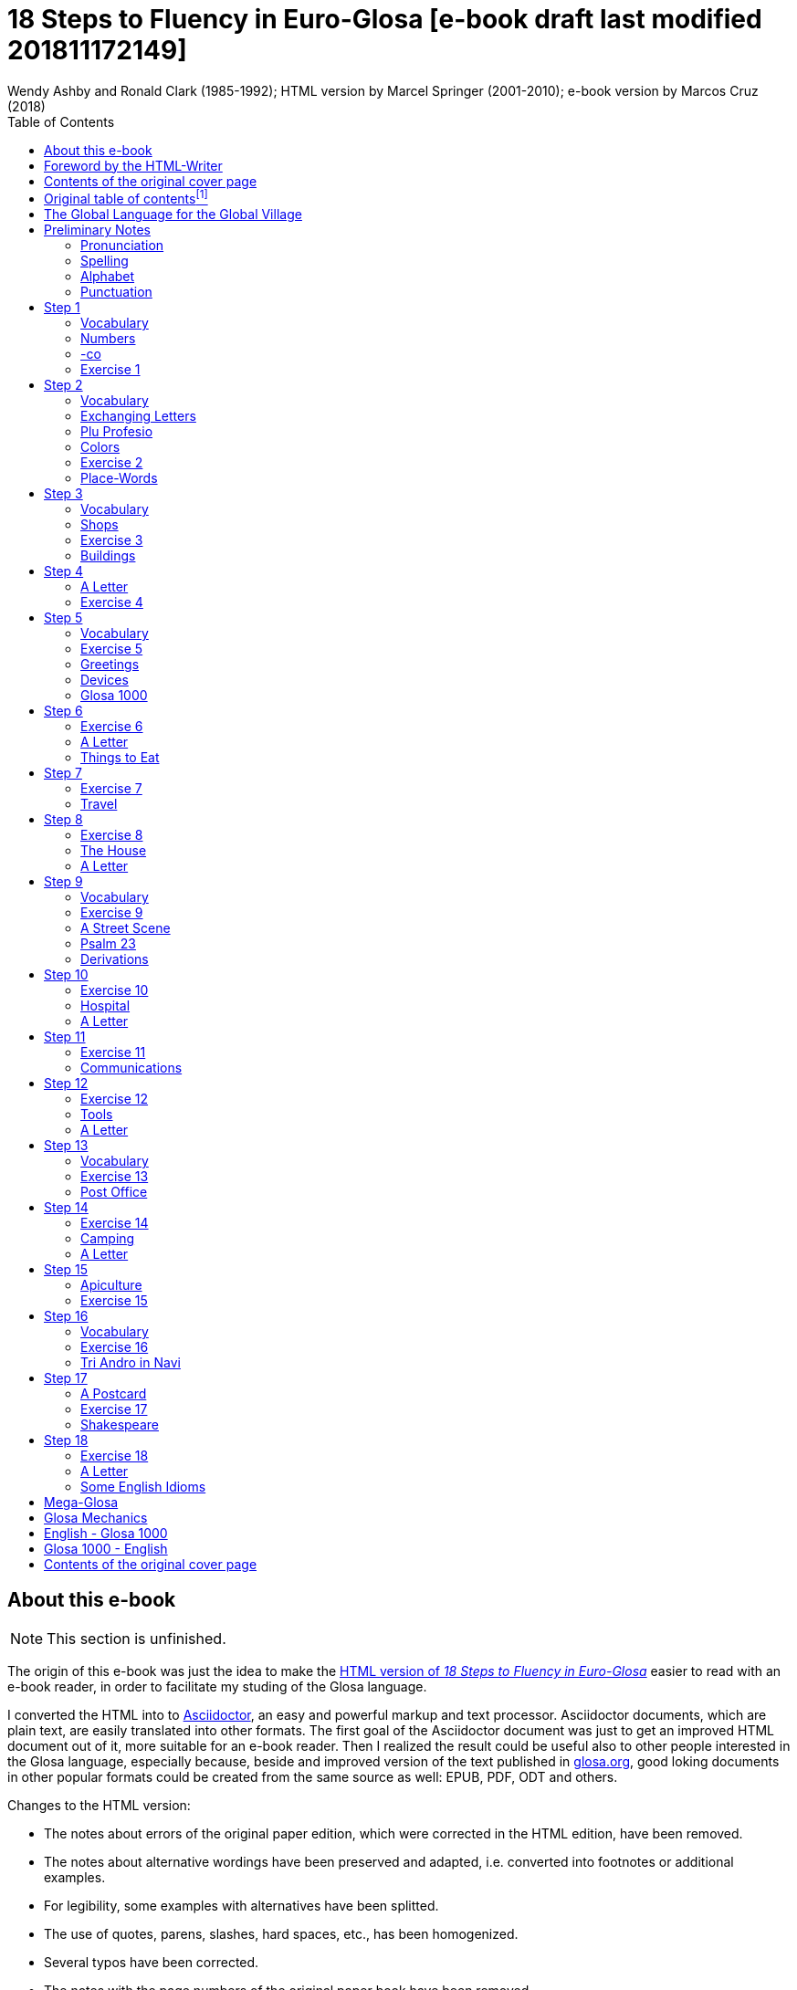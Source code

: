 = 18 Steps to Fluency in Euro-Glosa [e-book draft last modified 201811172149]
:author: Wendy Ashby and Ronald Clark (1985-1992); \
HTML version by Marcel Springer (2001-2010); \
e-book version by Marcos Cruz (2018)
:revadate: 2018-11-17
:toc:
:toc-levels: 3

// =============================================================
// XXX TODO

////

- Link steps mentioned in the Foreword.
- Move the descriptions of the original table of contents to the
  actual headings.
- Use curved quotes (but somehow they are not rendered in footnotes).
  Use italics instead?
- Combine repeated footnotes.
- Add the pictures.
- "(=" --> "(" and "/" ?
- Add the "Pikto-Verba" and other exercises.
- Review usage of full stops in quotes in English.

Consult Marcel:

- The note on "stilo".
- The original cover pages.
- The e-mail address format.
- Gary Miller's e-mail and printing service.
- Is the second option in "Qe Glosa es tu lingua bi? / Qe Glosa es u
  lingua bi de tu?" his?

////

// =============================================================
// Footnote credits

// The following Asciidoctor attributes are defined to be included at
// the end of the corresponding footnotes, in order to make clear the
// origin of the notes.

// XXX OLD -- First version:
//:htmlnote: (Note to the HTML edition).
//:adocnote: (Note to the Asciidoctor edition).

// XXX REMARK -- This is more versatile, because notes from
// other contributors can be credited as well, no matter the future
// edition or format of the document:
:by_ms: (Note by Marcel Springer).
:by_mc: (Note by Marcos Cruz).

// =============================================================

== About this e-book

// XXX TODO -- missing final vowel [will be] corrected, e.g. skop, dic

NOTE: This section is unfinished.

The origin of this e-book was just the idea to make the
http://glosa.org/en/g18s.htm[HTML version of _18 Steps to Fluency in
Euro-Glosa_] easier to read with an e-book reader, in order to
facilitate my studing of the Glosa language.

I converted the HTML into to http://asciidoctor.org[Asciidoctor], an
easy and powerful markup and text processor.  Asciidoctor documents,
which are plain text, are easily translated into other formats.  The
first goal of the Asciidoctor document was just to get an improved
HTML document out of it, more suitable for an e-book reader. Then I
realized the result could be useful also to other people interested in
the Glosa language, especially because, beside and improved version of
the text published in http://glosa.org[glosa.org], good loking
documents in other popular formats could be created from the same
source as well: EPUB, PDF, ODT and others.

Changes to the HTML version:

- The notes about errors of the original paper edition, which were
  corrected in the HTML edition, have been removed.
- The notes about alternative wordings have been preserved and
  adapted, i.e. converted into footnotes or additional examples.
- For legibility, some examples with alternatives have been splitted.
- The use of quotes, parens, slashes, hard spaces, etc., has been
  homogenized.
- Several typos have been corrected.
- The notes with the page numbers of the original paper book have been
  removed.

Thanks to Marcel Springler for all his work preserving the contents of
the original paper book.

Marcos Cruz (alinome.net), 2018-11.

== Foreword by the HTML-Writer

This HTML-file is a light version of the book

....
Ashby, Wendy / Clark, Ronald:
18 Steps to Fluency in Euro-Glosa,
The Interlanguage for Europe and the World,
3rd edition © 1992 by Glosa Education Organizaton,
Richmond, UK; ISBN 0 946540 15 2.
....

You can buy the book from Wendy Ashby (c/o Glosa Education 35 Wingfield Road;
Kingston Upon Thames; Surrey KT2 5LR; ENGLAND). By purchasing this £8.95 book,
you will be helping Glosa to grow.

USA-citizens can buy a paper copy of this HTML-document from Gary
Miller (jusli[a dot here]miller[the at sign]juno[another dot]com) for
5{nbsp}USD plus shipping.

This file does not contain the whole book, and does not aim to. Though all the
sample sentences and rules have been included, only Steps 1-3, 5, 9, 13 and
16-18 are really complete. The Glosa 1000 vocabulary list is missing, please refer
to the Glosa Internet Dictionary. This version is meant only as a supplement to
Glosa's presentation on the Internet. There is also a German and an unfinished
Russian version available.

From the book itself, and from a letter from Wendy Ashby, I draw the
conclusion, that this book is intended to be THE official description of Glosa.
Thanks to Wendy Ashby for the permission to put this on the net and to Nick
Hempshall for his comments. Please report errors to
m001[the at sign]glosa[a dot here]org. Thank you.

Marcel Springer, document started 2001, last modified August 2010.

== Contents of the original cover page

18 Steps to Fluency in Euro-Glosa

- The interlanguage for Europe and the world.
- Easily learnt in a few days.
- Vocabulary of 1000 Greek and Latin roots common to all the
  euro-languages including russian, and the enormous vocabulary of
  science.
- Phonetic spelling.
- No illogical boring grammar.
- Infinitely expandable to match rate of scientific advance.
- Each Glosa word stands for only one concept.
- Glosa 1000 copes easily with all subjects scientific, technical,
  commercial & literary.
- Aids learning of euro-languages.
- Ideal for education, intelligent tourism and computerization.

:otoc_note: A lot of the word lists and pictures listed in the contents \
table below are not contained in this HTML-version.

== Original table of contentsfootnote:[{otoc_note} {by_ms}]

- The Global Language for the Global Village
- Pronunciation, Alphabet, Punctuation
- Step 1: A, the; Past and future tenses; numbers, -co, picture
  crossword.
- Step 2: Would, if professions, colors, place (words & picture)
- Step 3: Not, negative. Shops. Living things. Buildings
- Step 4: Forming questions; Parts of the body; Rings and Things.
  Vessels.  Furniture.
- Step 5: What? Which? Greetings, Devices.
- Step 6: This & that. These & those; Places. Materials. Sets. Thread.
  Stone; Things to eat (picture page and phrases).
- Step 7: Get. Become. Got; Opposites. Get & got. Clothes. Cloths;
  Travel (picture & phrases).
- Step 8: May, perhaps, must, have to; The house (picture & phrases).
- Step 9: Time, during; Street scene (picture & text); Psalm 23
  (parallel text).
- Step 10: Very, intense; Hospital (picture & phrases).
- Step 11: Ought to, should; Communications (picture & phrases).
- Step 12: More than, less than, as big as; Tools (picture & phrases).
- Step 13: Oneself. One's own; Post Office (picture & phrases).
- Step 14: Most, -est; Camping (picture & phrases).
- Step 15: ..., who. ..., which; Apiculture (picture & phrases).
- Step 16: Cause, make, switch on; Tri Andro in Navi (parallel text).
- Step 17: Near Future. Recent Past; Shakespeare (parallel text).
- Step 18: Continue, -ing, still;
- Some English idioms. Mega Glosa.
- Glosa Mechanics.
- Glosa 1000 - English Vocabulary
- English - Glosa 1000 Vocabulary

== The Global Language for the Global Village

A truly International Auxiliary Language must be easy to learn for motivated
people everywhere. It must not become a merely holiday language for comfortable
westerners.

It must be easy for the Third World Villager as well as for western scientist
and poet. Just such a language is Glosa, which simplifies, improves and
economizes international communication.
Glosa is the ideal oral complement to the electronic Information Technology
Revolution.

All the old languages face the student with lists of frightfully strange-
looking words, which have to be thoroughly memorized plus a complex Grammar.
In contrast all Glosa words are already internationally familiar and in lively
daily use not only in Europe but everywhere modern Medicine and Science
penetrate.

// XXX REMARK -- The following quote is not verbatim the copy in
// section _Contents of the original cover page_.

The late Prof. Lancelot Hogben pointed out that "The world-wide vocabulary of
Science is the nearest thing to the lexicon of a truly Global Language that
Mankind has yet achieved. It derives its words from two dead languages — Latin
and now, almost exclusively Greek."

Although Glosa has a very large Mega Vocabulary, its heart, its centre consists
of only 1000 words which can easily cope with any kind of intelligent
conversation accurately and euphoniously.

The Mechanics of Glosa neatly summarized on one page shows how 20 little words
of the 1000 deal easily with Tense, Comparison, Number etc.
There are 18 lessons, each one with exercises for translation from English into
Glosa, and vice versafootnote:[In this file, the exercises and translations have been
brought together as parallel columns. {by_ms}]. Each lesson contains parallel English
and Glosa sentences. Simple informal letters are provided in alternate lessons,
and useful phrases.

Many informative illustrationsfootnote:[A lot of them not in this file. {by_ms}].
The vocabularies at the back list Glosa 1000 into English and a 2000 word
English vocabulary into Glosa 1000footnote:[Not in this file. {by_ms}].
Each Glosa word stands for a Concept, rather like the head word in Roget's
Thesaurus.

Each Glosa word can act as any part of speech, as do Chinese and, increasingly,
English. The Glosa student will quickly discover that there is much color and
poetry in the Greek and Latin roots of Sci-tek Terminology, and they will soon
acquire a network of colorful associations. Each Glosa word is a little sun,
from which radiate a host of derivatives in all the Euro-languages, including
German and Russian.

== Preliminary Notes

=== Pronunciation

Every letter must be pronounced including the final vowel.
5 vowels as in Spanish, and as pronounced in English: fAther, cafE, machIne,
mOre, lUnar.

Try to pronounce O like English AW.

Diphthongs. Pronounce vowels separately.

Consonants as in English with following exceptions:

- C always pronounced like CH in English CHurCH.
- J as Y in Yes.
- R must always be pronounced, preferably trilled.
- G must always be hard as in Get.
- H should always be pronounced as in English Help.
- Q pronounced as English QU or KW.
- SC always pronounced like English SH (but is very rare. A regular
  pronunciation like S-CH should be possible, too).

(Addition, see the book "Glosa 6000", p. 17:) One or two Greek words start off
with awkward-looking pairs of consonants as in psychology. It is prefereable to
pronounce the P, but not essential, and can be left to individual discretion.
Analogously, X in the beginning of a word could be pronounced like S, but
pronouncing it KS would be better.
Accent gently on vowel before last consonant.

|===
| English     | Glosa     | Pronunciation

| instead     | vice      | veechay
| meat        | karni     | kahrrnee
| blue        | ciano     | cheeahnaw
| wood        | xilo      | ksilaw or zeelaw
| machine     | makina    | mahkeenah
| light       | lumi      | loomee
| question    | qestio    | kwaysteeaw
| swing       | osci      | awshee
| white       | leuko     | layookaw
|===

=== Spelling

Spelling is phonetic. Greek PH replaced by F, CH by K, Y by I, TH by T.

=== Alphabet

The letters are named as follows (Spelling shows English pronunciation):
AH, BAY, CHAY, DAY, AY, FAY, GAY, HAY, EE, YAY, KAY, LAY, MAY, NAY, AW, PAY,
KOOAY, RAY, SAY, TAY, OO, VAY, DEEPLAW VAY,
EKS, EE GREK, ZETAH.

=== Punctuation

Colon precedes items of a catalogue. Fe stude: biologi, kemi.
Comma separates items from each other.
Semi-colon separates clauses, principal and subordinate.
A clause is a group of words containing a finite verb.
There are plenty of examples in the book.

== Step 1

|===
| u                              | a, the, one
| plu                            | more than one
| pa                             | (PAst), did, -ed
| fu                             | (FUture), shall
| Mi grafo poesi.                | I write poetry.
| Mi sporta tenis.               | I play tennis.
| Mi amo skope televisio.        | I like watching television.
| Mi amo visita u teatra         | I like visiting the theatre.
| Mi amo lekto.                  | I like reading.
| Mi lekto e grafo.              | I read and write.
| Mi lekto u bibli.              | I read the book.
| Mi fu lekto u bibli.           | I shall read the book.
| Mi fu gene sko de Glosa.       | I will learn Glosa.
| Mi amo gene sko de plu lingua. | I like learning languages.
| Mi fu lekto plu bibli.         | I will read the books.
| Mi fu ki ana monti.            | I will climb up the mountain.
| Mi pa lekto plu bibli.         | I read (did read) the books.
| Mi pa visita u teatra.         | I visited the theatre.
| Mi pa audi u radio.            | I listened to the radio.
|===

=== Vocabulary

|===
| drama                    | acting
| musika                   | music
| kulti plu fito           | growing plants
| grafo poesi              | writing poetry
| grafo plu grama          | writing letters
| gresi                    | walking
| nekto                    | swimming
| viagia                   | travel
| e                        | and
| kanta                    | singing
| kore                     | dancing
| kapti plu piski          | catching fish
| face plu kerami vasa     | making pottery vases
| kolekti plu moneta       | collecting coins
| kolekti plu posta karta  | collecting post cards
| lekto plu bibli          | reading books
| fotografi                | photography
| internexu                | networking
| audi u radio             | listening to radio
| kambio plu grama         | exchanging letters
| gene sko de plu lingua   | learning languages
| skope televisio          | watching television
| sporta tenis             | playing tennis
| plu gram-ami             | penfriends
| visita u teatra          | visiting the theatre
| visita plu ami           | visiting the friends
| trikota e sue            | knitting and sewing
| soni u piano             | playing the piano
| amo                      | to like, love
| de                       | in relation to; with respect to
| plu enigma               | puzzles
| kuko                     | cooking
| plu puta-me ludi         | computer games
| habe                     | to have; to possess
|===

=== Numbers

|===
| 1                      | mo
| 2                      | bi
| 3                      | tri
| 4                      | tet / tetra
| 5                      | pen / penta
| 6                      | six / sixa
| 7                      | seti / septi
| 8                      | ok / okto
| 9                      | nona
| 10                     | deka
| 0                      | ze / zero
| 11                     | mo mo
| 12                     | mo bi
| 20                     | bi ze
| 50                     | pen ze
| 100                    | mo hekto
| 1000                   | mo kilo
| million                | miliona
| 92                     | nona bi
| 10 in the 6th power    | dek a six
| 5/8, 5 over 8          | pen su ok
| 3,2                    | tri koma bi
| +                      | plus
| -                      | minus
| x, by                  | para
| 3 x 4 = 12             | tri para tet eqa mo bi
| divide                 | divide
| 5 books                | penta bibli
| the 5th book           | u bibli penta
| 3 times                | tri kron
| they have 2 each       | singu pe habe bi ra
| How many?              | Qo numera? / Qanto?
| Count them!            | Numera mu!
| June 8                 | di ok, meno six
| Monday                 | di bi
| date                   | datu
|===

=== -co

This is the Glosa form of the Italian word ciò, which means this, that. In
Glosa it means "what I've just said".

It helps to make the very useful Logical Connectors listed below. Glosa is a
semantically based language, so that when a group of words shares a common
element of meaning this is indicated in the form of each word.

In the old languages like English and French this common element finds no
expression.

If you study the following list you will quickly see the usefulness of the
device, and will find it easy to make up many others.

NOTE: "-co" never stands alone, but always in combinations of this kind.

|===
| po-co     | after that
| plus-co   | moreover
| homo-co   | similarly
| para-co   | by the way
| suma-co   | summing up
| fini-co   | finally
| seqe-co   | consequently
| kontra-co | conversely
| ko-co     | also
| klu-co    | even so
| akorda-co | accordingly
| hetero-co | otherwise
| per-co    | in this way
| tem-co    | meanwhile
| anti-co   | however
| metri-co  | to that extent
| no-klu-co | apart from that
| ex-co     | from all that
|===

=== Exercise 1

|===
| Mi kolekti plu moneta.      | I collect coins.
| Mi amo lekto e grafo.       | I like reading and writing.
| Mi grafo plu kanta e poesi. | I write songs and poetry.
| Mi fu visita u teatra.      | I will visit the theatre.
| Mi fu skope u televisio.    | I will watch the television.
| Mi fu audi u kanta.         | I will listen to the singing.
| Mi pa audi u musika.        | I listened to the music.
| Mi pa lekto u grama.        | I read (did read) the letter.
| Mi pa visita bi ami.        | I visited two friends.
| Mi habe tri bibli.          | I have three books.
| Mi lekto u lingua bibli.    | I'm reading the language book.
| U bibli de plu fito.        | A book about plants.
| Mi amo sue.                 | I like sewing.
| Mi pa nekto.                | I swam.
| Mi fu nekto.                | I will swim.
| Mi amo soni u piano.        | I like playing the piano.
| Mi pa grafo tri grama.      | I wrote three letters.
| U bibli de plu enigma.      | A puzzle book.
|===

== Step 2

|===
| sio                                        | would if
| Fe nima es Iris.                           | Her name is Iris.
| Fe habe tetra anua.                        | She is four years old.
| An nima es George.                         | His name is George.
| An habe tri anua.                          | He is three years old.
| Mi amo kolekti plu moneta.                 | I like collecting coins.
| Mi sio amo grafo u bibli.                  | I would like to write a book.
| Mi matri ergo in domi.                     | My mother works in the house.
| Mi patri-matri soni u piano.               | My grandmother plays the piano.
| Fe sio amo viagia.                         | She would love to travel.
| Mi patri ergo in pato-do.                  | My father works in the hospital.
| An amo audi musika.                        | He likes listening to music.
| An es u medika-pe.                         | He is a doctor.
| Mi fratri eko in Paris.                    | My brother lives in Paris.
| Mi sorori eko extra Paris.                 | My sister lives outside Paris.
| Place. Gratia. Penite.                     | Please. Thank you. Sorry.
| Mi spe gene tu reakti.                     | I hope to hear from you.
|===

=== Vocabulary

|===
| es          | is, be, am, are
| Karo (…)    | Dear (…)
| tu          | you, your
| nima        | name
| in          | inside, in
| extra       | outside, outdoors
| anua        | year, annual
| eko         | dwell, live
| matri       | mother
| patri       | father
| fratri      | brother
| sorori      | sister
| ergo        | work
| domi; -do   | house, building
| pato        | sick; ill
| andro       | man
| an          | he, him, his
| gina        | woman
| fe          | she, her
| persona; pe | person; one
| meno        | month
| gene        | get, receive
|===

=== Exchanging Letters

You can now start corresponding in Glosa. Write about your family, and
interests. Here is an example.

____

Karo Andrew!

Mi pa lekto tu nima in "Plu Glosa Nota"; e mi sio amo kambio plu
grama ko tu.

Mi habe deka anua. Mi eko ko mi matri, patri e fratri. Mi matri ergo in domi; e
mi patri ergo in pato-do. An es u medika-pe. Mi fratri
habe tri anua. An nima es George. Mi amo lekto, grafo, musika, nekto, kuko, e
kolekti plu posta-karta. Mi spe gene tu reakti. Plu Saluta

Irene

____

=== Plu Profesio

Many of the chief amenities of civilized life fall into 18 classes, which in
Glosa can be conveniently abbreviated to two letters. By combining these with
words representing activities you can build up a very large vocabulary easily
involving little strain on the memory. -pe, which is the abbreviation for
person can be combined with many of the words you have already learnt.

|===
| medika-pe                               | doctor
| medika-fe                               | female doctor
| medika-an                               | male doctor
| piski-pe                                | fisherman
| posta-pe                                | postman
| kore-pe                                 | dancer
| kuko-pe                                 | chef, cook
| drama-fe                                | actress
| gresi-pe                                | walker, hiker
| sko-pe                                  | instructor, teacher
| stude-pe                                | student, pupil
| musika-pe                               | musician
| Italia-pe                               | Italian person
| ergo-pe                                 | worker
| nuli-ergo-pe / nul-ergo-pe / ne-ergo-pe | unemployed person
| minus ergo-pe                           | "without a worker", "lacking a worker" or "workerless"
| plu ergo-pe                             | staff, workers
| eko-pe                                  | inhabitant
| habe-pe                                 | proprietor
| pato-pe                                 | patient
| grafo-pe                                | author, writer
| viagia-pe                               | traveller
| plu kanta-pe                            | singers
| plu audi-pe                             | audience
| nekto-pe                                | swimmer
| monti-pe                                | mountaineer
| plu skope-pe                            | spectators
|===

When possible use local geographical names, eg. Sweden Sverige, Germany
Deutschland, Rome Roma.

=== Colors

|===
| leuko        | white
| melano       | black
| polio        | grey
| xanto        | yellow
| rubi         | red
| ciano        | blue
| bruno        | brown
| leuko-bruno  | beige
| polio-bruno  | fawn
| purpuro      | purple
| purpuro-rubi | crimson
| kloro        | green
| leuko kloro  | pale green
| sub kloro    | greenish
| fo-kloro     | deep green
| melano kloro | dark green
| rubi-xanto   | orange
| minus kroma  | colorless
|===

=== Exercise 2

|===
| Mi habe okto anua.           | I am 8 years old.
| Mi gene sko de Glosa.        | I am learning Glosa.
| Mi gina-matri es u grafo-fe. | My mother-in-law is a writer.
| Fe pa grafo penta bibli.     | She has written five books.
| Fe habe u puta-me.           | She has a computer.
| Mi patri es u drama-pe.      | My father is an actor.
| Plu audi-pe amo an.          | The audience like him.
| Mi matri es u sko-pe.        | My mother is a teacher.
| Mi eko in domi tri.          | I live in the third house.
| Patri-patri.                 | Grandfather (=father's father)
| An habe bi-ze anua.          | He is twenty years old.
| Un an-piski habe mo anua     | The male fish is one year old.
| Piski-an                     | Fisherman.
| Tu habe tri-ze moneta        | You have 30 coins.
| An kulti plu piski           | He breeds fishes.
| Mi pa gene okto grama        | I received eight letters.
| Mi pa posta six grama        | I posted six letters.
| Mi amo audi plu kanta-pe     | I like listening to the choir.
| Plu persona amo fe           | The people like her.
| Mi nima es Margaret.         | My name is Margaret.
|===

=== Place-Words

// [[diagram about the prepositions epi, intra, dia and peri]]
// [[diagram about the prepositions ana and kata]]
// [[diagram about the prepositions]]

NOTE: Since a place word is usually followed by a noun, there is no
need for it to be followed by u(n), the article.

|===
| U verba-bibli es epi tabla.                     | The dictionary is on the table.
| Fe pa du gresi longi ripa.                      | She was walking along the riverbank.
| Sedi in gono                                    | sit in the corner
| Grafo poesi in Glosa                            | write poetry in Glosa
| Loka id in teka                                 | Put it in the box
| An eko kontra na                                | He lives opposite us
| In e peri urba                                  | In and around town
| Sti id pende afootnote:[Other prepositions are also possible: "de", "epi", "kata". {by_ms}] mura
| Hang it on the wall
| Registra epi flexi disko                        | Record on to a floppy disk.
| Fe pa loka u mantela epi se.                    | She put on her coat
| Skope u programa perfootnote:[Other prepositions would be possible, too: "ex", "in", "a", "de", "epi". {by_ms}] TV.
| Watch a program on TV
| Viagia transfootnote:[Original says "dia". {by_ms}] rura.
| Travel through the countryside.
| Kribri id.                                      | Strain it through the sieve.
| Hidro flu dia tubi.                             | Water flows through the tube.
| Un avi pa petifootnote:[Original says "vola". {by_ms}] supra dendro.
| The bird flew over the tree.
| Ki infra ponti.                                 | Go under the bridge.
| An pa dromo trans via.                          | He ran across the road.
| Fe es supra.                                    | She is upstairs.
| Fe es infra.                                    | She is downstairs.
|===

== Step 3

|===
| ne                              | not, negative
| Mi patri ne sporta tenis.       | My father doesn't play tennis.
| An ne amo sporta tenis.         | He doesn't like playing tennis.
| An ne lekto.                    | He doesn't read.
| An ne amo lekto.                | He doesn't like reading.
| Mi ne amo skope televisio.      | I don't like watching TV.
| An ergo in musika-bo.           | He works in a music shop.
| An ne ergo in pato-do.          | He doesn't work in a hospital.
| An ne pa sporta tenis pa-di.    | He didn't play tennis yesterday.
| Fe ne pa visita plu boteka.     | She didn't go to the shops.
| An ne pa visita fe di-tri.      | He didn't visit her on Tuesday.
| Na fu visita fe fu-di.          | We shall visit her tomorrow.
| An pa kapti bi piski nu-di.     | He caught two fish today.
| Mi patri ne pa ergo pa-di.      | My father didn't work yesterday.
| An ne ergo nu.                  | He isn't working now.
| An es minus ergo.               | He is unemployed.
| Mi nu lekto u bibli.            | I am now reading the book.
| Fu-di na visita na matri-patri. | Tomorrow we visit our grandfather.
| Di-tetra an pa visita na.       | Wednesday he visited us.
| Fu anua mi visita Paris e Roma. | Next year I visit Paris and Rome.
| Di-penta mana. Di-mo vespera.   | Thursday morning. Sunday evening.
|===

=== Vocabulary

|===
| nu          | now; present
| religio     | religion
| boteka; -bo | shop
| di          | day
| pa-di       | yesterday
| nu-di       | today
| fu-di       | tomorrow
| mana        | morning
| di-mo       | Sunday
| di-bi       | Monday
| horti       | garden
| na          | we, us, our
| mega        | big, large, a lot
| mo-tetra di | fortnight
| setimana    | week
| vespera     | evening
|===

The pa and fu may be omitted if some other word like 'yesterday' fixes the
time, eg.

|===
| Fu-di mi visita London. | Tomorrow I visit London.
|===

=== Shops

|===
| pani-bo                                             | baker's shop
| bibli-bo                                            | book shop
| karni-bo                                            | butcher's
| medika-ma-bofootnote:[Or "farmako-bo". Original says "kemi-bo". {by_ms}]
| chemist's
| flori-bo                                            | florist's
| frukti-bo                                           | fruiterer's
| sito-fito-bofootnote:[Original says "kloro-bo". {by_ms}]
| green grocer's
| sani-bo                                             | health shop
| gema-bo                                             | jeweller's
| piski-bo                                            | fish-shop
| musika-bo                                           | music shop
| grafo-bo                                            | stationer
| viagia-bo                                           | travel agent
|===

// === Living Things

// XXX TODO --

// [[horse, donkey, pig, lion]] [[cow, ape, dog, cat]] [[mouse, frog, hedgehog,
//                                   squirrel,
//                   hen, duck]] [[bee, snake, kangaroo, sheep,
//                 butterfly, fish]] [[bird, spider, flower, worm,
//                                   mushroom]]

=== Exercise 3

|===
| Mi ne amo ergo in domi.              | I don't like working indoors.
| Mi ne amo grafo plu grama.           | I don't like writing letters.
| Fu anua fe visita France.            | Next year she visits France.
| Pa anua mi es in pato-do.            | Last year I was in hospital.
| Pa-di na visita plu boteka.          | Yesterday we went shopping.
| Di-bi na visita u regi-do.           | We visit the palace on Monday.
| Plu kanta-pe pa kanta in religio-do. | The choir sang in the church.
| Fe habe nuli horti.                  | She hasn't a garden.
| An ne amo nekto.                     | He doesn't like swimming.
| Fratri-gina.                         | Sister-in-law (brother's wife)
| Plu lekto-pe.                        | The readership.
| Na ne visita u religio-do.           | We don't go to church.
| Mu nu kanta.                         | They are now singing.
| Fu setimana mi visita Nice.          | Next week I visit Nice.
| Fe ne fu visita u sporta-do.         | She will not visit the gymnasium.
| An habe u di-bibli.                  | He has a diary.
| An ne pa es in domi.                 | He wasn't at home.
| Na pa sporta in mega horti.          | We played in the big garden.
| Plu mega boteka.                     | Big shops / Department stores.
| Dora es u domi-fe.                   | Dora is a house-wife.
| sani-sito-bo.                        | Health food shop.
|===

=== Buildings

|===
| apis-do      | bee-hive
| bibli-do     | library
| bovi-do      | cattle shed
| religio-do   | church, temple
| lakti-do     | dairy
| agri-do      | farm-house
| face-do      | factory
| milita-do    | fort
| vagona-do    | garage
| sperma-do    | granary
| pato-do      | hospital
| kanis-do     | kennel (for dogs)
| puni-do      | prison
| fago-do      | restaurant
| ge-frakti-do | ruin
| sko-do       | school
| equs-do      | stable
| mega tena-do | warehouse
|===

_Plu Glosa Nota_, ISSN{nbsp}0265-6892: This newsletter keeps Glosa users in contact
with one another, gives details of Glosa publications and activities and
progress.
Articles: linguistic, scientific, technical, educational, Third world issues
and conservation, translations, letters, penfriends requests and word games.
PGN is an aid to fluency in Glosa and is suitable for both beginners and
advanced students of the language.

_Eduka-Glosa_, ISSN 0959-8251: The official journal of Glosa Education
Organisation (GEO) Registered Charity Number 298237.
_Eduka-Glosa_ emphasizes that apart from being an easy and accurate means of
international communication Glosa makes a valuable contribution to general
education, giving meaning to the thousands of scientific and technical terms
and to the speedy acquisition of the Euro-vocabularies.

== Step 4

|===
| Qe?                                  | starts a question; and "whether (…)".
| Qe tu lekto u bibli?                 | Are you reading a book?
| Ja! mi lekto u bibli.                | Yes, I'm reading a book.
| Qe tu pa sporta tenis?               | Did you play tenis?
| Qe tu fu grafo u grama?              | Will you write a letter?
| Qe tu gene sko de Glosa?             | Are you learning Glosa?
| Qe tu eko in Britain alo Suomi?      | Do you live in Britain or Finland?
| Qe tu visita u sko-do?               | Do you go to school?
| No. Mi nu ergo in bibli-do.          | No! I now work in the library.
| Qe tu dice poli lingua?              | Do you speak many languages?
| Mi dice tri lingua; France-lingua, suomi-lingua e Glosa.
| I speak 3 languages, French, Finish and Glosa.
| Qe tu es Suomi-pe?                   | Are you Finnish?
| Qe Glosa es tu lingua bi? / Qe Glosa es u lingua bi de tu?
| Is Glosa your second language?
| Tu dice bi lingua, qe?               | You speak two languages, don't you?
|===

// (…) [missing: Vocabulary]

NOTE: Animals and plants have their international biological names. The name of
a Genus begins with a Capital. Language name = name of country + lingua; or you
can use the native name. Eg. England-lingua or English.

=== A Letter

____

Karo Irene,

Poli gratia de tu grama. Ja, mi sio amo kambio plu grama ko tu.

Mi habe mo-tetra anua. E mi habe bi fratri. Leo habe mo-bi anua, e Peter habe
dek anua. Mi matri es u sko-fe; e mi patri es u grafo-pe. An grafo plu bibli de
viagia, ekologi, auto-auxi, e agrikultura.

Mi amo lekto, musika, plu sporta, ekologi, gresi e viagia. Mi ne amo kuko. Qe
tu amo plu zoa e fito? Qe tu habe u Felis alo Kanis? Mi habe u melano Felis.

Plu saluta ex

Andrew
____

=== Exercise 4

|===
| Qe tu visita u sko-do?         | Do you go to school?
| Qe tu pa visita u sito-bo?     | Did you visit the grocer's?
| Qe fe eko in Deutschland?      | Does she live in Germany?
| Qe an amo plu zoa?             | Does he like animals?
| Qe an pa ergo in horti?        | Was he working in the garden?
| Gratia de u kuko-bibli.        | Thank you for the cookery book.
| Qe tu pa visita Afrika?        | Have you been to Africa?
| Qe tu amo kulti plu fito?      | Do you like growing plants?
| Qe il es poli persona in domi? | Are there a lot of people in the building?
| Tu es suomi-pe, qe?            | You are Finnish, aren't you?
| U sko-pe pa dice de ekologi.   | The teacher talked about ecology.
| Poli kanis ne amo plu felis.   | Many dogs don't like cats.
| Qe an ergo nu-di?              | Is he working today?
| Qe mi fu visita u musika-bo?   | Shall I visit the music shop?
| U bibli de plu avi             | A book about birds.
| Qe tu amo visita Helas?        | Do you like visiting Greece?
| Mi amo Afrika musika.          | I like African music.
| Qe tu habe un avi-do?          | Have you an aviary?
| Qe il pa es mega soni?         | Was there a lot of noise?
| Tu pa noku tu pedi, qe?        | You've hurt your foot, haven't you?
| Mi eko-lo es (…)               | My address is (…)
|===

// (…) [missing: parts of the body (image)]
// (…) [missing: parts of the body (word list)]
// (…) [missing: rings and things (word list, words with -zo and -ra)]
// (…) [missing: vessels (image with -va words)]
// (…) [missing: furniture (image with -mo words)]

== Step 5

|===
| Qo?                                         | What? Which?
| Qe tu amo plu zoa?                          | Do you like animals?
| Qo plu speci zoa?                           | What kinds of animals?
| Tu ne amo qo plu speci zoa?                 | What animals don't you like.
| Mi ne amo plu avi.                          | I don't like birds.
| Qo-ka tu ne amo plu avi?                    | Why don't you like birds?
| Qo-horo tu visita fe?                       | When (What time) do you visit her?
| Tu pa vide qo-pe?                           | Whom did you see?
| Qo-te tu pa visita fe?                      | Why did you visit her?
| Qo freqe tu visita an?                      | How often do you visit him?
| Qo-mode tu kuko plu plaka?                  | How do you cook cakes?
| Tu pa kuko qo numera plaka?                 | How many cakes did you cook?
| Mi pa kuko bi-tetra plaka.                  | I baked 24 cakes.
| Tu kamera habe qo metri?                    | How big is your room?
| U pusi kamera. U mega kamera.               | A small room. A large room.
| U teka habe qo masi?                        | How heavy is the box?
| Tu habe qo numera disko?                    | How many plates have you?
| U disko habe qo metri?                      | How big is the plate?
| Tu volu qo-ra?                              | What do you want?
| Tu eko qo-lo?                               | Where do you live?
| Mi eko ci. Tu eko la.                       | I live here. You live there.
|===

=== Vocabulary

|===
| Qo speci?                   | What kind of?
| Qo ka?                      | Why?
| Qo-pe?                      | Who?
| Qo-te? (inTEnd)             | What purpose?
| Qo freqe?                   | How often?
| Qo mode?                    | What method?
| Qo numera?                  | How many?
| Qo metri?                   | What size?
| ci                          | here
| la                          | there
| Qo masi?                    | How heavy?
| Qo-lo?                      | Where?
| Qo-ra?                      | What thing?
| plaka                       | cake
| kamera                      | room
| teka                        | box
| volu                        | want, wish
| disko                       | plate, disk
| pusi                        | small, little
|===

=== Exercise 5

|===
| Tu dice qo-numera lingua?               | How many languages do you speak?
| Tu domi habe qo numera kamera?          | How many rooms in your house?
| Tu visita mu qo-freqe?                  | How often do you visit them?
| Tu horti habe qo-metri?                 | How big is your garden?
| Qo-horo tu nekto?                       | What time are you going swimming?
| Qo-ka fe es in pato-do?                 | Why is she in hospital?
| Qe an habe poli sporta-ra?              | Does he have a lot of toys?
| Qo-lo es u posta-teka?                  | Where is the post-box?
| Tu pa telefono a qo-pe?                 | To whom did you telephone?
| Mu domi habe qo-metri?                  | How big is their house?
| Tu domi es qo-lo?                       | Where is your house?
| Qo-freqe tu nekto?                      | How often do you go swimming?
| Fe habe qo numera anua?                 | How old is she?
| Qe id es ci? Id ne es la.               | Is it here? It isn't there.
| Qo-ka tu pa telefono an?                | Why did you telephone him?
| U disko de plu pusi plaka               | A plate of small cakes.
| Qe tu habe u mega horti?                | Have you a big garden?
| Qo-lo tu sio amo eko?                   | Where would you like to live?
| Ave! Vale!                              | Hello! Goodbye!
|===

=== Greetings

There are several alternatives to the everyday phrases below, and the advanced
Glosa dictionaries provide plenty of synonyms for variety.

:fecivi_note: The abbreviation "Sa." seems \
to belong to both, "Siniora" and "Siniorina".  A better \
suggestion for a honorific word would be "Civi" \
(citizen), that can be used for both genders, or you \
can specify "an-Civi", "fe-Civi", "ju-fe-Civi", if you \
need.

:ancivi_note: A better suggestion for a honorific word \
would be "Civi" (citizen), that can be used for both \
genders, or you can specify "an-Civi", "fe-Civi", "ju-fe-Civi", if you need.

|===
| Boni di!                                             | Good-day! Hullo!
| Boni mana!                                           | Good morning
| Boni vespera!                                        | Good evening
| Boni nokti!                                          | Good night!
| Saluta!                                              | Hullo! Welcome!
| Plu Saluta!                                          | Greetings!
| Komo tu?                                             | How are you?
| Qe tu habe sani?footnote:[Original says "Qe tu es bene?". {by_ms}]
| Are you well?
| Ave!                                                 | Hullo!
| Vale!                                                | Goodbye!
| A re-vide!                                           | Au revoir!
| Hedo nati-di!                                        | Happy birthday!
| Hedo Kristo-nati!                                    | Merry Christmas!
| Hedo Neo Anua!                                       | Happy New Year!
| Plu kardia saluta!                                   | Best Wishes!
| Plu ami saluta!                                      | Friendly Greetings!
| Plu gratula!                                         | Congratulations!
| Mi gratula tu!                                       | I congratulate you!
| A tu sani!                                           | Cheers! Good health!
| Boni Fortuna!                                        | Good luck! fortunately
| Mali fortuna!                                        | Bad luck! unfortunately
| Boni viagia!                                         | Have a good journey!
| Komo deino!                                          | How terrible!
| Komo mira!                                           | What a surprise!
| Bene!                                                | Well!
| Place. Gratia de (…)                                 | Please! Thank you for (…)
| No! Ja!                                              | No! Yes!
| Penite! pardo!                                       | Sorry! Excuse me!
| No-gravi!                                            | It's quite alright!
| Siniora. Siniorina (Sa.)footnote:[{fecivi_note} {by_ms}]
| Mrs. Miss (Ms)
| Sinior (Sr.)footnote:[{ancivi_note} {by_ms}]
| Mr.
| Qe?                                                  | Isn't it?
| Qe, veri?                                            | Really?
| A tu sinceri                                         | Yours sincerely
| Saluta (preferable as a letter sign-off)             | Yours sincerely
|===

=== Devices

|===
| sto-me   | brake
| pikto-me | camera
| gira-me  | centrifuge
| puta-me  | computer
| horo-me  | clock
| fla-me   | fan
| disko-me | disk drive
| metri-me | gauge
| termo-me | heater
| glaci-me | freezer
| leva-me  | jack
| frigi-me | refrigerator
| sue-me   | sewing machine
| skizo-me | shredder
|===

=== Glosa 1000

Glosa 1000
es un organiza de 1000 internatio Latin e Greko radi ad-in expresi e eufoni
Internatio Auxi Lingua (IAL).

Glosa es u mikro modifi de "Interglossa" ex Prof. Lancelot Hogben; Pelikan
Books 1943.

In jurnala "Plu Glosa Nota" pe monstra; per uti 1000-ci radi id es delekta
facili de traduce ali tema, skience, tekno alo literari.

Glosa du expande trans munda; plu diktionari es in plu biblioteka; e plu gram-
ami kambio plu grama e plu kaseta. Plura persona es nexu-pe pro mu regio.
Glosar Education Organisation (GEO), ge-registra karita numera 298237 tende:
Publika u lingua. Provide info de id inter plu persona, plu studenta e plu
eduka-pe in holo munda. E de sti u doci de Glosa in plu eduka-do.

U GEO jurnala ge-nima "Eduka-Glosa" emfasi; Glosa es un IAL; sed plus id auxi u
logi de internatio skience terminologi; e sti rapidi u logi de plu Latin e
Greko vokabulari.

== Step 6

|===
| U-ci                                  | This (the-here)
| U-la                                  | That (the-there)
| U-ci bibli. U-la bibli.               | This book. That book.
| Qe tu pa lekto u-ci bibli?            | Have you read this book?
| No! Sed mi pa lekto u-la bibli.       | No! But I've read that book.
| Mi fu grafo ad u-la gina.             | I will write to that lady.
| Fe pa grafo u-ci grama a mi.          | She wrote this letter to me.
| Qe mu eko in u-la domi?               | Do they live in that house?
| Fe pa don a mi plu-ci kali flori; e plu-la fito. 
| She gave me these beautiful flowers, and those plants.
| An ergo in u-ci domi.                 | He works in this building.
| Mi fu vora u-la plaka.                | I will eat that cake.
| U-ci plaka es mega.                   | This cake is big.
| Bi-ci plaka es mega.                  | These two cakes are big.
| Bi-ci plaka habe mega.                | These two cakes are big.
| Mu pa skope a mi.                     | They looked towards me.
| An pa dice gratia a mi de u bibli.    | He thanked me for the book.
| Mi eko 3, Castle St. London.          | I live at 3, Castle St. London.
| Mi nati-di es di bi-penta meno penta. | My birthday is on the 25th May.
| Urba e rura.                          | Town and country.
| France es u Euro-landa.               | France is a Euro-country.
|===

// (…) [missing: Vocabulary]

=== Exercise 6

|===
| U-ci avi kanta kali.                   | This bird sings beautifully.
| An fu gresi a fe domi fu-di..          | He will walk to her house tomorrow.
| Mi pa posta u-la grama pa-di.          | I posted that letter yesterday.
| Mi pa grafo a fe pa setimana; sed fe ne pa responde. 
| I wrote to her last week, but she didn't reply.
| Tri-ci flori habe kali.                | These three flowers are lovely.
| U medika-pe pa dice a pato-pe..        | The doctor spoke to the patient.
| Glosa es eu fono.                      | Glosa sounds nice.
| Qe tu amo u-ci landa?.                 | Do you like this country?
| Komo (=Qo-mode) tu Glosa u-la?         | How do you translate that into Glosa?
| Nu-di vespera. Fu-di mana.             | This evening. Tomorrow morning.
| Plu-ci avi es kali.                    | These birds are beautiful.
| Mi amo gene sko de u-ci lingua.        | I like learning this language.
| Mi fu dice Glosa.                      | I will speak in Glosa.
| Qe u-ci es tu domi?                    | Is this your house?
| Mi pa visita u mega kali religio-do in | Paris.
| I visited the big beautiful church in P| aris.
| Tu dice qo plu lingua?                 | Which languages do you speak?
| Mi volu gene sko de u France-lingua.   | I want to learn French.
| Qe tu habe u sko-bibli?                | Have you an instruction book?
| extra-landa                            | abroad
| An pa dice qo?                         | What did he say?
|===

// (…) [missing: Place (list with -lo-words)]
// (…) [missing: Materials (list with -ma-words)]
// (…) [missing: Set, Bundle (list with -fa-words)]
// (…) [missing: Fi-Lament, Thread (list with -fi-words)]
// (…) [missing: Stone (list with -li-words)]

=== A Letter

____

Karo Andrew,

Ja, mi amo plu zoa e plu fito. Mi habe okto piski. Il es poli kali flori in na
horti; e freqe mi ergo ko mi matri in horti.

U nima de tu felis es qo? Tu amo qo speci sporta? Qe tu dice poli lingua? Mi
gene sko de Francais; e fu-anua mi visita France. Qe tu pa visita u-la landa?

Mi amo France; mi amo plu France-pe, u bio-mode, u landa, e, sura France fago-
ma.

Mi lekto plu bibli de viagia, kuko, plu manu-tekno e plu zoa-histori. Tu lekto
qo plu speci bibli?

Poli saluta

Irene
____

=== Things to Eat

// (…) [missing: Things to Eat (picture)]

// Things to Eat - A Few Phrases

|===
| mixa u margarina e sukro-ma   | cream the margarine and sugar
| mixa bi ova                   | beat two eggs
| fria u kasea                  | grate the cheese
| spora plu sperma supra        | sprinkle seeds on top
| peli u pomi                   | peel an apple
| lami u pomi                   | slice an apple
| frakti plu nuki               | crack the nuts
| fria plu nuki                 | chop the nuts
| buli un oriza in ge-sali aqa  | boil the rice in salted water
| pande butiri epi pani         | spread butter on bread
| lipo u piski                  | fry the fish
| vapo u piski                  | steam the fish
| gril u piski                  | grill the fish
| kuk e mixa plu ova            | scramble the eggs
| furna plu potato              | roast the potatoes
| fusi sos epi pasta            | pour sauce on the pasta
| kribri u farina               | sieve the flour
|===

== Step 7

|===
| gene                                          | get a thing or quality
| ge-                                           | got -, -ed, -en
| Mi es ge-nima Irene.                          | I am called Irene.
| An pa frakti u fenestra.                      | He broke the window.
| U fenestra pa gene frakti.                    | The window got broken.
| u ge-frakti fenestra                          | a broken window
| u bibli ge-grafo ex G. B. Shaw                | a book written by G. B. Shaw
| Fe pa gene six grama nu-di.                   | She got six letters today.
| Tu pa gene nati di okto, meno penta.          | You were born on the 8th May.
| mo nona septi okto                            | 1978
| U glacia pa gene liqi.                        | The ice melted.
| Glacia es ge-geli aqa.                        | Ice is frozen water.
| Mi gene sko de Deutsch.                       | I am learning German.
| Gene sko de Glosa es fo facili.               | Learning Glosa is very easy.
| Gene sko de Russki es no-facili.              | Learning Russian is difficult.
| u kali fito                                   | a beautiful plant
| u no-mega avi                                 | a small bird
| u no-kali dom                                 | an ugly building
| ne-ge-volu                                    | unwanted
| no-ge-volu                                    | detested
| Fe pa face plu vasa tekno.                    | She made the vases skilfully.
| An grafo no-tekno.                            | He writes awkwardly.
| U piski pa gene kuko.                         | The fish got cooked.
| u ge-kuko piski                               | a cooked fish
| ne-ge-kuko                                    | raw, uncooked
| no-ge-kuko / geli                             | freeze
| An pa ki ex domi                              | He went out of the house.
| Fe pa ki ad-in religio-do.                    | She went into the temple.
|===

// (…) [missing: Vocabulary]

=== Exercise 7

|===
| Mi pa gene nati di penta, meno mo-bi.    | I was born on December 5th.
| Mega hidro.                              | A lot of water.
| Poli zoa.                                | A lot of animals.
| Mu telefono ne funktio.                  | Their telephone isn't working.
| U kamera es no-foto; kausa u lampa ne funktio.
| The room is dark; because the lamp isn't working.
| Poli persona lose bio; kausa mu habe ne sati sito e hidro. 
| Many people die because they do not have enough food and water.
| Id gene no-foto.                         | It's getting dark.
| Id gene termo.                           | It's getting hot.
| U bibli ge-nima "The Artificial Language Movement" ex Dr. Large; e ge-publika ex Blackwell 1986; tena mega info de poli internatio auxi lingua. 
| The book titled "The Artificial Language Movement" by Dr. Large and published by Basil Blackwell in 1986 has a lot of information about many International Auxiliary Languages.
| Klari fotografi.                         | Sharp photograph.
| No-klari fotografi.                      | Blurred photograph.
|===

// (…) [missing: NO- forms opposites (wordlist)]
// (…) [missing: Get and got (wordlist gene, ge-)]
// (…) [missing: Clothes (wordlist ve- with pictures)]
// (…) [missing: Cloths (wordlist te- with pictures)]

=== Travel

// (…) [missing: Travel - 4 pictures with words]

// Travel - A Few Phrases

// XXX FIXME -- Consult:
//
// prima klasi > klasi mo
//
// prima trena de di, ultima trena de di
// prima > proto

|===
| Merka u bileta a (…)                   | Buy a ticket to (…)
| ab bileta                              | single ticket
| versi bileta                           | return ticket
| anua bileta                            | season ticket
| Mi pa lose mi teka.                    | I have lost my suitcase.
| tena u sedi                            | reserve a seat
| ne-fumi-mero                           | non smoking compartment
| qestio de plu ab-horo                  | enquire about departure times
| verifi u horo-tabula                   | check the time table
| Pro qo tem u-ci bilet habe valu?       | For how long is this ticket valid?
| Tu trena ki ab plata tri a 14:00 horo. | Your train departs from platform 3 at 14:00 hrs.
| Qo-lo na nece kambio?                  | Where do we have to change?
| prima klasi                            | first class
| klasi bifootnote:[Original says "sekunda klasi". {by_ms}]
| second class
| tako, lento                            | fast, slow
| prima trena de di, ultima trena de di  | early train, late train
| ki per fu-trena a Paris                | take the next train to Paris
| Mi es in falsi trena.                  | I am on the wrong train.
| Fe nece ki tako.                       | She is in a hurry.
| Qe, u-ci trena sto a (…)?              | Does this train stop at (…)?
| Mi pa lose u trena a (…)               | I have missed the train for (…)
| Qo-lo u ge-lose ra ofici, place?       | Where is the lost property office, please?
| Qe, tu pote dic a mi u via a (…)?      | Can you tell me the way to (…)?
| tropi a dextro                         | turn right
| tropi a laevo                          | turn left
| ki rekti                               | go straight ahead
| Prende na a bi horo.                   | Pick us up at 2 o'clock.
| Mi pa gene sto in kongesti.            | I was held up in a traffic jam.
| Evita un akro horo.                    | Avoid the rush-hour.
| Qe u garage funktio holo noktu?        | Is the garage open all night?
| tem habe u vagona                      | hire a car
| Mi pa uti holo benzina.                | I've run out of petrol.
| U defekti. Mal-acide.                  | Break-down. Accident.
| kambio a tako tetra                    | change into 4th gear
| kambio a tako tri                      | change into 3rd gear
| Mi nece bus numera qo?                 | Which number bus do I need?
| U plana es bi-ze minuta po-kron kausa nebu.
| The plane is 20 minutes late due to fog.
| U plana es bi-ze minuta po-kron kausa tempestu.
| The plane is 20 minutes late due to storm.
| Qo horo na landa?                      | When do we land?
| Na fu landa po deka minuta.            | We shall land in 10 minutes.
| Sto plu cigareta; e fixa tu bio-zo place. 
| Put out your cigarettes and fasten seat-belts, please.
| ki dia fiska-do                        | pass through customs
| Apri u-ci teka, place.                 | Open this suitcase, please.
| Mi habe zero de deklara.               | I have nothing to declare.
| viagia-insura                          | travel insurance
|===

== Step 8

|===
| posi                              | may, might, perhaps
| nece                              | must, have to
| Mi fu posi sporta tenis.          | I will perhaps play tennis.
| An habe u poesi-bibli.            | He has a poetry book.
| Posi an fu dona id a mi.          | Perhaps he will give it to me.
| Fe fu posi mite u grama a mi.     | She might send a letter to me.
| Mi nekto in termo hidro.          | I swim in warm water.
| Un hidro es termo.                | The water is hot.
| Un hidro habe termo.              | The water is hot.
| Panto fito nece gene foto.        | All plants must have light.
| Mi nece ergo nu-di mana.          | I have to work this morning.
| Mi pa nece visita u medika-pe.    | I had to visit the doctor.
| Mi fu nece akti id.               | I shall have to do it.
| Panto plaka. Un holo plaka.       | All the cakes. The whole cake.
| Panto-di. Un holo di.             | Every day. The whole day.
| U pluso bibli.                    | Another (additional) book.
| Un hetero bibli.                  | Another (different) book.
| Mu eko alo London alo Paris.      | They live in either London or Paris.
| Il pa es poli avi in horti.       | There are a lot of birds in the garden.
| Qe tu ski u boni fago-do proxi ci?| Do you know a good restaurant around here?
|===

// (…) [missing: Vocabulary]

=== Exercise 8

|===
| Posi mi visita France fu anua.        | I might visit France next year.
| Posi na fu ki a bibli-bo.             | We may go to the book-shop.
| Plu piski pa lose bio; kausa un hidro pa ki ex piski-va. 
| The fishes died because the water leaked out of the tank.
| Qe tu fu petitio fe de telefono mi?   | Will you ask her to telephone me?
| Mi volu dic a fe de id.               | I want to talk to her about it.
| Tu nati-lingua es qo?                 | What is your native tongue?
| Qo numera horo u telefono ne funktio? | How many hours has the phone been out of order?
| Na nece merka u neo-ra.               | We must buy another one.
| Qo numera anua ex tu pa visita Nice?  | How long since you visited Nice?
| Mi nece ki a Paris fu-setimana.       | I must go to Paris next week.
| Mi nece telefon a fe nu-di.           | I must 'phone her today.
| An pa nece ki ex domi.                | He had to go out of the house.
| Posi mi fu skope televisio.           | I might watch television.
| U-la es no-posi.                      | That is impossible.
| Tu Kanis habe qo kroma?               | What color is your dog?
| An pa kroma u domi.                   | He painted the house.
| Mi nece qestio mu de id.              | I must ask them about it.
| Fe pa proto kanta.                    | She started to sing.
| Qo anua tu pa gene nati?              | When were you born?
| Qo horo tu pa proto ergo?             | What time do you start work?
| Qo-freqe tu stude Glosa?              | How often do you study Glosa?
|===

=== The House

// (…) [missing: The House - picture with words]

// The House - A Few Phases

|===
| merka tu domi                    | buy your house
| vendo tu domi                    | sell your house
| eko in neo domi                  | move to a new house
| prende un hipoteka               | take out a mortgage
| tem-habe u domi                  | rent a house
| Proprie-pe. Tem eko-pe.          | Owner. Tenant.
| domi-fe                          | housewife
| brosa kuko-ka pedi-lo            | sweep kitchen floor
| sistema u sedi-ka                | tidy the lounge
| puri u tape                      | vacuum the carpet
| re taxo plu mobili               | rearrange the furniture
| in ante-ka                       | in the front room
| in poste-ka                      | in the back room
| ki ana                           | go upstairs
| ki kata                          | go downstairs
| klavi porta                      | lock the door
| no-klavi u porta                 | unlock the door
| soni u fronta porta kampani      | ring the front door bell
| klude u fenestra                 | close the window
| apri u fenestra                  | open the window
| balno se                         | take a bath
| kuko u vespera vora              | cook the evening meal
| Qo-lo tu eko?                    | Where do you live?
| Qe Sr. X es a domi?              | Is Mr. X at home?
| Qe Sa. X es a domi?              | Is Ms. X at home?
| Place veni in.                   | Please come in.
| Senti a tu domi                  | Make yourself at home
| Qe, tu fu resta ci u setimana?   | Will you stay with us for a week?
| Ex tu kamera tu skope un horti.  | Your room overlooks the garden.
| Mi spe; tu fu senti hedo ci.     | I hope you will be comfortable.
| Dic a mi; si tu volu ali-ra.     | Let me know if you need anything.
| Na vora a seti horo.             | We eat at 7 o'clock.
|===

=== A Letter

____

Karo Irene,

Mi Felis es ge-nima Felix. Plus, mi habe plu piski; sed mu ne eko in horti. Mu
eko in piski-va in mi kamera. Mu nece habe ge-termo hidro. Mi habe mo-tri
piski; e poli mu habe plu kali kroma. Pa setimana mo piski pa lose bio. Fu-di
es mi nati-di. Posi mi matri fu don a mi u pluso piski te vice id.

Mi ne dice u France-lingua. Mi dice bi lingua; mi nati lingua Deutsch; e un
Internatio Auxi Lingua Glosa. Mi ne pa ki a France. Mi pa visita Italia,
Danemark, Cina e EspaÃ±a. Posi mi fu ki ad India.

Mi amo lekto plu bibli de ekologi, viagia, sporta e plu histori. Mi amo sporta
tenis e pedi-bola. Mi ne skope televisio freqe; sed mi amo akusti u radio.
Qe tu kambio plu grama ko poli Glosa-pe? Tu pa gene sko de Glosa pre qo numera
anua? Qo-ka tu pa proto uti Glosa? Mi nece fini grafo u-ci grama; ka id es un
horo de ki a sko-do.

Plu ami saluta,

Andrew
____

== Step 9

|===
| tem                                 | time, during
| kron                                | brief time, instant
| Qe tu habe un horo-me?              | Have you a clock?
| Qo horo? Id es penta horo.          | What's the time? It's 5 o'clock.
| nona minuta po tri horo             | 9 minutes past 3
| tri-ze minuta po tetra horo         | 30 minutes past 4
| mo-six tri-ze                       | 16.30
| bi-penta minuta pre sixa horo       | 25 minutes to six
| mo-seti tetra-bi                    | 17.42
| Meso-di. Meso-nokti.                | Mid-day, noon. Midnight.
| po meso-di                          | afternoon
| Sixa-ze sekunda eqa mo minuta.      | 60 seconds equal one minute.
| Bi-tetra horo eqa mo di.            | 24 hours equal one day.
| Na pa ki a Roma tem meno tri.       | We went to Rome in March.
| Tem na pa ki ana monti; id pa proto pluvi. 
| While we were going up the mountain, it started to rain.
| Mi pa telefono a fe bi kron.        | I phoned her twice.
| tri kron singu anua                 | three times a year
| tri kron singu di                   | three times a day
| Fe pa eko in India tem mo anua.     | She lived in India for one year.
| Mi nu eko in Italia.                | I now live in Italy.
| Mi eko Italia ex bi anua retro.     | I have been living in Italy for two years.
| Mi pa veni ad Italia pre bi anua.   | I came to Italy two years ago.
| Mi pa veni ad Italia bi anua retro. | I came to Italy two years ago.
| Blasto-tem. Termo-tem.              | Spring-time. Summer-time.
| Sperma-tem. Frigi-tem.              | Autumn. Winter.
|===

=== Vocabulary

|===
| minuta  | minute
| sekunda | second
| po      | after, post-
| pre     | before, pre-vious
| meso    | middle, centre
| pluvi   | rain
| na      | we, us, our
| blasto  | bud
| sperma  | seed
| veni    | come, arrive
|===

=== Exercise 9

|===
| Qo horo u medika-pe pa veni?             | What time did the doctor come?
| Id es nu tetra horo; e an ne es ci.      | It is now 4 o'clock and he not yet arrived.
| Kron an veni place dic a mi.             | When he comes please tell me.
| Tem meno-mo na pa ki a London.           | During January we went to London.
| Tem na pa eko in Paris mu pa visita na bi kron. 
| While we were living in Paris, they visited us twice.
| Fe eko in domi bi.                       | She lives in the second house.
| An pa ki in domi.                        | He entered the house.
| Mi fu atende ci tem mo horo.             | I will wait here for one hour.
| Mi pa veni meso-di.                      | I came at mid-day.
| Mi fu eko in England tem deka anua.      | I will live in England for 10 years.
| Telefon a mi; kron an veni.              | Phone me when he comes.
| Mi volu vide an; kron an veni.           | I want to see him when he comes.
| U bibli "Interglossa" ex Hogben pa gene publika 1943. 
| The book "Interglossa" by Hogben was published in 1943.
|===

=== A Street Scene

// XXX TODO --
// [[a street]]

U-ci es u strata-vista. U longi rekti rota via(1)e bi pedi-via(2). Prima, skop
u laevo pedi-via(3).

A gono(4)es u posta-teka(5). U-ci hab u stoma(6)ad-in qi pe bali plu grama.
Infra stoma es un horo-tabula(6a); qi indika plu kolekti-horo. Poste posta-teka
es u pani-bo(7); e supra u-ci u strata-nima (…) Ponti via.

Il es bi pla postefootnote:[Original says "intra" {by_ms}] fenestra(10). Epi supra pla es plu pani
(11); e epi infra-pla es plu plaka(12). Ante boteka u gina(13)gresi longi pedi-
via. Fe fero u boteka-saka(14)in dextro manu; e per laevo manu fe trakto u
rota-saka(15). Ma tele u porta(16)fero u karta(17). Ultra porta es u fenestra
de bibli-bo(18). Prox u-ci es u pedi-kruci(19); epi qi es u ju-fe(20)ko kanis
(21)ge-liga a duce-fi(22). U ju-fe e u kanis nu-fu ki ad-epi pedi-via. Ante
pedi-kruci es ge-parka u moto cikla(23). Para bibli-bo es u 'fono-teka(24); e,
ma-tele, u kinema-porta(25).

Nu, skop u dextro pedi-via(2). Prima, il es u vesti-bo(26); e supra u-ci u
fago-do(27). Extra vesti-bo es u bus sto(28)e u sto-pali(29); qi fero un horo-
tabula(30). A pedi de pali es u rudi-va(31). Supra boteka-fenestra es bi
insignia(32). Il es bi plus boteka longi u-ci dextro latu, u sito-fito-bofootnote:[Original says "kloro-bo" {by_ms}](33)
e u piski-bo(34). Supra u-ci es u kamera-fa(35); e
supra sito-fito-bofootnote:[Original says "kloro-bo" {by_ms}] es u denti-ka(36). Pe vide u denti-pe(37)
e u pato-pe(38). Extra piski-bo(34) ad u singu-fini de
pedi-kruci(19)es plu sema-lampa(39). Ma-tele es u latu-via(40); a proxi
gono es u strata-lampa(41). A ma-tele gono es u banka(42)e
u deiko-via(43). Poste banka es u mega domi(44), u ponti(45); epi qi es u trena(46);
e poste panto-ci es plu tele-buna(47).

=== Psalm 23

|===
| U Teo es mi pastora. Mi ne fu fami;    | The Lord is my shepherd, I shall not want;
| An don a mi u kli in kloro agri.       | He makes me lie down in green pastures.
| An duce mi para plu paci aqa;          | He leads me beside still waters.
| An fresko mi spiritu.                  | He restores my soul.
| An duce mi in plu via de veri, pro an nima. 
| He leads me in paths of righteousness for his name's sake.
| Klu kron mi gresi dia vali de umbra de morta, mi fobo nuli kako; 
| Even though I walk through the valley of the shadow of death, I fear no evil;
| Ka Tu es ko mi;                        | for Thou art with me;
| Tu baci e Tu ovi-ru konsola mi         | Thy rod and Thy staff they comfort me
| Tu prepar u tabla pro mi kontra mi plu anti-pe; 
| Thou preparest a table before me in the presence of my enemies.
| Tu flu olea epi mi kefa;               | Thou anointest my head with oil,
| Mi kalici supra flu.                   | my cup runneth over.
| Sura, agata e pardo fu seqe mi panto di de bio; 
| Surely goodness and mercy shall follow me all the days of my life;
| E mi fu eko in domi de Teo holo tem.   | and I shall dwell in the house of the Lord for ever.
|===

=== Derivations

|===
| teo          | God                | G. THEOlogy
| pastora      | shepherd           | PAST-, feed
| habe         | have               | HABE cog. HAVE
| pan          | all                | PAN-AM
| nece         | necessary, must    | NECEssary
| dona         | give               | DONAte
| kli          | bed                | G. KLInic
| duce         | lead               | introDUCE
| para         | beside             | PARAllel
| veri         | truth, truly       | VERY
| nima         | name               | G. pseudoNYM
| klu          | even               | inCLUding
| kron         | when               | G. CHRONology
| gresi        | walk               | proGRESS
| umbra        | shadow             | UMBRella
| kako         | bad, evil          | G. KAKOphony
| ka           | because            | beCAuse
| baci         | rod                | BACIllus
| ovis         | sheep              | OVIne
| anti-pe      | enemy              | ANTI-PErson
| flu          | flow, pour         | FLUent
| kefa         | head               | G. CEPHAlic
| kalici       | cup                | CALYX
| agata        | goodness           | G. AGATHA
| seqe         | follow             | conSEQUEnce
| pan(to)      | all                | G. PANTOmime
| eko          | dwell              | G. ECOnomics
| domi, -do    | house              | DOMIcile
| holo         | whole              | HOLOcaust
| tem          | time               | TEMporal
|===

== Step 10

|===
| forti; fo-                             | very, intense
| Id es u forti termo landa.             | It is a very hot country.
| U textili habe forti kloro.            | The cloth is deep green.
| u forti interese bibli                 | a very interesting book
| Mi fo pa kogita de u-la bibli.         | I thought hard about that book.
| Mi fo volu visita Cina.                | I very much want to visit China.
| Mi doxo; id es u forti interese landa. | I believe it is a very interesting country.
| Na pa eko forti proxi Paris.           | We lived very near to Paris.
| An pa veni a Paris per trena.          | He came to Paris by train.
| An pa trena a Paris.                   | He "trained" to Paris.
| An pa trena ab London.                 | He went by train from London.
| Na pa unio kon an a tri horo.          | We met him (by appointment) at three.
| Na pa inkontra fe a tri horo.          | We met her (by chance) at three.
| Fe pa stude plu Glosa verba.           | She studied the Glosa vocabulary.
| Per Glosa 1000 pe pote grafo alo dice de panto temafootnote:[Original says "de ali tema". {by_ms}]. 
| By means of Glosa 1000 you can write or speak on any theme.
| Glosa es fo kongru pro plu puta-me.    | Glosa is very suitable for computers.
| Plura Glosa-pe komunika per puta-me nexu.
| Several Glosa speakers communicate through a computer network.
|===

// XXX TODO -- What was wrong with the original?:
// Per Glosa 1000 pe pote grafo alo dice de ali tema.

// (…) [missing: Vocabulary]

=== Exercise 10

|===
| Tu veni ex qo landa?                            | Which country do you come from?
| Qe tu ski il es plura trena ab Roma a Milano?   | Do you know that there are several trains from Rome to Milan.
| In tu landa pe dice qo numera lingua?           | How many languages are spoken in your country?
| Na pa komunika per Glosa.                       | We conversed through Glosa.
| U munda auxi-lingua es nece pro munda komunika. | A World Auxiliary Language is essential for World Communication.
| Plu Glosa verba es fo-facili de memo.           | Glosa vocabulary is very easy to remember.
| An pa trena a London.                           | He went to London by train.
| Fe pa stude forti.                              | She studied hard.
| Mu pa face musika per piano.                    | They made music by means of the piano.
| Pe kuko per kuko-me.                            | We cook by means of a cooker.
| Mi pote dice Glosa fo facili.                   | I can speak in Glosa very easily.
| Pe pote facili komunika in Glosa per puta-me.   | One can easily communicate in Glosa by computer.
| U-ci es kausa Glosa habe zero no-facili gramatika; e singu verba habe solo mo semani. 
| This is because Glosa has no complicated grammar, and each word has only one meaning.
| U-ci verba semani qo?                           | What does this word mean?
|===

=== Hospital

// (…) [missing: picture with a hospital scene]
// (…) [missing: word list to the hospital scene picture]

// Hospital - A Few Phrases

|===
| Mi ne este sani.                                   | I don't feel well.
| Ge-turba gastro. Kef algo.                         | Upset stomach. Head ache.
| Sito-toxi. Hipertermia.                            | Food poisoning. Sunstroke.
| Fe pa lose konski.                                 | She has fainted.
| Il pa es u mal-acide.                              | There has been an accident.
| Fe es mali ge-busti.                               | She is badly burnt.
| An habe u ge-frakti braki.                         | He has a broken arm.
| Place kla u pato-vagona.                           | Please call an ambulance.
| Qe il es u medika-pe proxi ci?                     | Is there a doctor near here?
| Qe, mi pote habe u visita kron?                    | Can I make an appointment?
| Qe, tu habe u bandage?                             | Do you have a bandage?
| Loka unktu-ma epi vulne.                           | Put ointment on the wound.
| Qe u-ci medika-ma funktio?                         | Is this medicine effective?
| Seis u botilia pre uti.                            | Shake the bottle before use.
| Bibe bi spatula de medika-ma bi kron singu di.footnote:[Original says "Bibe bi spatula-ple bi kron u di." {by_ms}]
| Take two spoonfuls twice a day.
| po vora                                            | after meals
| pre vora                                           | before meals
| tem vora                                           | during meals
| U maxi proxi medika-ma-bo es qo-lo?footnote:[Original says "Qo-lo u maxi proxi kemi-bo?".)
| Where is the nearest chemist shop?
|===

=== A Letter

____

Karo Andrew,

Qo anua tu fu ki ad India? Mi doxo; India es u fo interese landa. Mi fo amo plu
India textili; mu habe poli kroma. Qo metri tem tu fu eko la? E tu fu eko in qo
urba?

Il es poli komunika problema in India; mu habe bi-penta duce-lingua; e plus-co
1,600 loka lingua. Solo 40 % India-pe dice Hindi; qi es u duce-lingua de u-la
landa.

Nu mi respone a plu qestio de tu:

Mi kambio plu grama ko tetra Glosa-pe; mo andro in Afrika, bi Cina-fe, e mo
France gina. Mi posi visita fe u prima kron fu anua. Fe eko fo proxi Paris.
Mi doxo; Glosa fu auxi munda kon-ergo e internatio komunika. U Munda-lingua es
fo-nece. U-ci es u kausa; mi pa proto uti Glosa. Il es poli kilo lingua in
Munda; e pe ne pote gene ski de panto-mu! Mi komunika per Glosa ex pre nona
meno. Solo mo di po mi pa gene Glosa 1000 verba lista; mi pa proto kambio plu
Glosa grama. Po proxi bi meno mi pa proto stude Glosa 6000; nu mi pote grafo,
dice e lekto u-la lingua fo flu facili. Mi amo id forti; e doxo; id es u fo
eufoni lingua.

Poli saluta

Irene
____

== Step 11

|===
| debi                                    | ought to, should
| Mi pa noku mi pedi.                     | I have hurt my foot.
| Mi ne pote gresi.                       | I can't walk.
| Qe tu permito; mi habe u vitri-va?      | Can I have a glass?
| No! Mi ne permito; tu habe mo.          | No! You can't have it.
| Mi ne dona permito.                     | I will not allow it.
| Fe pa gene permito de resta in u-la landa tem mo anua. 
| She got permission to stay in the country for one year.
| Mi pa debi visita fe.                   | I ought to have visited her.
| Tu debi buli un hidro pre bibe id.      | You ought to boil the water before drinking it.
| Singu manu habe penta digi.             | Each hand has five fingers.
| Singu tabla habe tetra poda.            | Each table has four legs.
| Panto tabla habe tetra poda.            | All the tables have four legs.
| Solo mo persona pote dice Glosa.        | Only one person can speak Glosa.
| U-la andro pote dice solo Glosa.        | That man can speak only Glosa.
| Na pa cerko panto-lo; sed ne pa pote detekti mu. 
| We looked everywhere but couldn't find them.
| Mu debi es in mi kamera.                | They ought to be in my room.
| Mi visita fe singu di-tri.              | I visit her every Tuesday.
| Mi visita an singu tri di.              | I visit him every three days.
|===

// (…) [missing: Vocabulary]

=== Exercise 11

|===
| Qe tu pote dice Glosa?                 | Can you speak Glosa?
| Dona bi karta a singu sporta-pe.       | Give two cards to each player.
| Qe tu pote lava bi-ci vitri-vafootnote:[Original says only "vitri". {by_ms}], place? 
| Please can you wash these two glasses?
| Panto-pe debi bibe tri mega vitri-vafootnote:[Original says only "vitri". {by_ms}] de hidro singu di.
| Everyone should drink three large glasses of water every day.
| Qe tu permito mi sporta tenis nu-di?   | Can I play tennis today?
| Tu volu bibe qo-ma?                    | What would you like to drink?
| Qe mi lice habe u tasa de tea, place?  | Can I have a cup of tea, please?
| Fe pa debi dice a tu de id.            | She ought to have told you about it.
| Qe tu doxo; mi debi ki a medika-pe?    | Do you think I should go to the doctor?
| ge-va fruktifootnote:[Original says "va frukti". {by_ms}]
| tinned fruit
| An es pato; mi debi visita an.         | He is ill. I ought to visit him.
| U vitri-vafootnote:[Original says only "vitri". {by_ms}]pa es ge-noku. 
| The glass was damaged.
| Qe tu permito mi uti tu sue-me?        | May I use your sewing-machine?
| U-ci tasa habe zero manu-ra.           | This cup hasn't a handle.
| Id pa pluvi un holo di.                | It rained all day.
| Tem na pa es in France; id pa pluvi singu di. 
| While we were in France it rained every day.
| Tu debi seka u-ci fito singu sperma-tem. 
| You should prune this plant every autumn.
| Tu ne pa debi bibe id.                 | You should not have drunk it.
| Id es mi debi de auxi tu.              | It is my duty to help you.
| Frukti-va.                             | Fruit bowl / container.
| Ami-uti.                               | User-friendly.
|===

=== Communications

// (…) [missing: picture with things about communication]
// (…) [missing: word list to the picture]

// Communications - A Few Phrases

|===
| viagia peri munda                     | travel around the world
| demo transporta                       | public transport
| bali u raketa                         | launch a rocket
| petitio info                          | request information
| mite info                             | send information
| gene info                             | receive information
| skop u video                          | watch a video
| registra epi kaseta                   | record a cassette
| telefono footnote:[Original says "face u foni-kla". {by_ms}]
| make a phone call
| kompos u numera                       | dial a number
| komposi toni                          | dialling tone
| kla toni                              | ringing tone
| line aktivi                           | line engaged
| pende                                 | hang up
| ge-seka                               | cut off
| Inter-urba kla.                       | Trunk call.
| Loka kla.                             | Local call.
| Nexi-taba. Nexi-do.                   | Switch board. Exchange.
| numera-ofici                          | directory enquiries
| linqi mesage epi repli-me             | leave a message on the answering machine
| Dice po toni.                         | Speak after the tone.
| ge-registra mesage                    | recorded message
| tabla-publika                         | desk top publishing
| Klavi in. Printa ex.                  | Key in. Print out.
| format u disko                        | format a disk
| uti u programa                        | run a program
| salva info                            | save information
| apri u dosie                          | open up a file
| bali fax a (…)                        | send a fax to (…)
| sekuri kopi                           | make a back-up copy
| ma-dinami                             | upgrade the system
| tele-konference                       | take part in a tele-conference
| duce un publika kampania              | run an advertising campaign
| Place adi mi nima a tu posta lista.   | Please add my name to your mailing list.
| Plu norma ofici horo es ex ok tri-ze a mo seti tri-ze. 
| Normal office hours are from 8.30 to 17.30.
| Mi fu es in ofici holo di.            | I shall be in the office all day.
|===

== Step 12

|===
| ma (…) de   | more (…) than
| mei (…) de  | less (…) than
|===

|===
| Fe pa lava plura tasa.                       | She washed some cups.
| Mi habe mero plaka.                          | I have a piece of cake.
| Mi ma amo plu felis de plu kanis.            | I prefer cats to dogs.
| U-ci avi es ma mega de u-la.                 | This bird is bigger than that one.
| Id es ma-termo nu-di de pa-di.               | It's hotter today than yesterday.
| U-ci flori es ma-kali de u-la.               | This flower is prettier than that.
| U-ci via es mei lati de u-la.                | This road is narrower than that.
| Il pa es mei pluvi nu-di.                    | There was less rain today.
| U-ci verba habe un iso semani de u-la verba. | This word has the same meaning as that word.
| An ne pa pote memo plu verba seqe-co an pa merka u verba-bibli.
| He couldn't remember the words so he bought a dictionary.
| Fe ne pa ki ex; vice-co fe pa resta intra.   | She didn't go out. Instead she stayed indoors.
| Un hidro pa habe fo frigi; anti-co an pa ki nekto. 
| The water was very cold nevertheless he went swimming.
| Fe volu komunika ko poli persona in poli hetero landa; seqe-co fe stude e uti Glosa. 
| She wants to communicate with many people in many countries; consequently she is studying and using Glosa.
| Il es ma de 5000 lingua.                     | There are more than 5000 languages.
| U deino di!                                  | What a terrible day!
| Qe tu habe mero grafo-liqi?                  | Have you some ink?
| Penite, mi habe zero.                        | Sorry, I have none.
|===

// (…) [missing: Vocabulary]

=== Exercise 12

|===
| U-ci flori es ma-pusi de u-la          | This flower is smaller than that.
| Mi habe iso numera moneta de tu.       | I have as many coins as you.
| Fe pa gresi minus tende.               | She walked aimlessly.
| Qo anua tu pa ki extra-landa?          | When did you go abroad?
| An habe ma plaka de mi.                | He has more cake than I.
| U-ci viki es ma-pusi de u-la.          | This village is smaller than that.
| Qe tu habe u ma-pusi teka?             | Have you a smaller box?
| U-ci viki es ma mega de u-la.          | This village is larger than that.
| Plu tende de GEO es qo?                | What are the aims of GEO?
| Glosa dona semani a plu internatio     | Glosa gives meaning to the
| verba de skience e teknologi.          | international words of science and technology.
| Glosa soni homo Italiano.              | Glosa sounds like Italian.
| Fe es u Glosa nexu-pe pro Napoli.      | She is a Glosa link-person for Naples.
| valuta-me                              | cash register
|===

=== Tools

// (…) [missing: picture with tools]
// (…) [missing: word list to the picture]

// Tools - A Few Phrases

|===
| Male un aku.               | Hammer a nail.
| Fix un oklu.               | Tighten a nut.
| ki ana u skala             | ascend the ladder
| ki kata u skala            | descend the ladder
| fix u skeleto              | put up scaffolding
| non-helika uno-ra          | unscrew something
| Sera ligni te face bi semi.footnote:[Original says "semi u mero ligni".)
| Saw the piece of wood in half.
| fac u fora in metali pla   | drill a hole in the metal shelf
| akuto u cise-ru            | sharpen the chisel
| apo u ge-oxidi aku         | pull out the rusty nail
| lustra u ligni             | polish the wood
| vernisa u ligni            | varnish the wood
| fixa plu tegula epi mura   | stick the tiles on to the wall
| diluti u kroma             | thin the paint
| lav u brosa                | wash the brush
| kroma u domi-extra         | paint the outside of the house
| sek u vitri                | cut the glass
| diplo vitri                | double glazing
| leva plu pedi-lo taba      | lift the floor boards
| qadra e pende u pikto      | frame and hang a picture
| fixa e papira plu pla      | put up and line shelves
| insul u stego-ka           | insulate the loft
| fixa centra termo sistema  | install central heating
| skalo un horti             | hoe the garden
| fosi un horti              | dig the garden
| face u via                 | lay a path
| face u flori area          | lay a flower bed
| face u mura                | build a wall
| repar u porta              | mend the gate
| repar u fragma             | repair the fence
| apo u trombo               | remove a blockage
| fix u kanali               | fit a gutter
| puri u kanali              | clean out the drain
| tekto u domi               | build a house
| no-face u domi             | demolish a house
| re-neo u domi              | renovate a house
|===

=== A Letter

____

Karo Irene,

Gratia de tu interese grama. Mi ne pa ski; mu dice 1,600 hetero lingua in
India. U mega numera! Mi visita India u-ci anua; e fu eko la tem mo-tetra di.
Mi ki meno-nona a Bombai. Plus, mi fu ki a plu hetero urba e viki; e vide oligo
famo-do. Mi spe spende mero tem stude plu loka fito.

Mi pa proto stude plu Glosa verba; ka mi gene sko de ekologi e fitologi; e
Glosa dona semani a plu verba de bi-ci skience. Plu Glosa verba, plus-co, auxi
pe logi plu terminologi de panto skience. Plu Glosa verba exist in panto duce
Euro-lingua; ka-co Glosa auxi pe te memo plu-ci Euro verba-lista.

Po stude plu verba tem oligo setimana; mi pa proto stude u lingua ko ma-lati
tende de komunika ko plu persona in plu hetero landa. Po-co mi pa proto kambio
plu grama ko tu e plu hetero Glosa-dice persona in plu hetero landa.

Poli ami saluta,

Andrew
____

== Step 13

|===
| se                                    | oneself
| auto                                  | one's own
| Fe pa lava plu vesti.                 | She washed the clothes.
| Fe pa lava plu vesti de auto.         | She washed her own clothes.
| Fe auto pa lava plu vesti.            | She herself washed the clothes.
| Fe pa lava se.                        | She washed herself.
| Mu pa noku se.                        | They hurt themselves.
| Mi qestio se.                         | I wonder (=ask myself)
| Mu auxi alelo.                        | They help each other.
| Panto vi gresi longi pedi-via.        | You all walk along the pavement.
| An pa don a mi u memo-ra ex Polska.   | He gave me a souvenir of Poland.
| Id es u-mi. Id es u-tu.               | It is mine. It is yours.
| Id es mi bibli. Id es tu bibli.       | It is my book. It is your book.
| Tu nece gene more u-ci frigi klima.   | You must get accustomed to this cold climate.
| An more visita fe bi kron singu anua.
| He usually visits her twice a year.
| An more visita fe bi kron singu setimana.
| He usually visits her twice a week.
| U-la es no-more.                      | That is unusual.
| An more trena ad urba; sed nu-di an fu vagona. 
| He usually goes to town by train, but today he will drive.
| Qe mi lice auxi tu?                   | May I help you?
| Lase mi auxi tu.                      | Let me help you.
| Qe tu pote dic a mi u via a (…) ?     | Can you tell me the way to (…) ?
|===

=== Vocabulary

|===
| alelo    | each other
| longi    | long; along
| tako     | quick, fast; tacho-
| spe      | hope
| more     | custom, usual
| vagona   | car, vehicle
| vi       | you (plural of "tu")
| lento    | slow(ly)
| gluko    | nice, agreeable
| lice     | be allowed
| lase     | let, permit
| klima    | weather, climate
| libe-tem | holiday
| hedo     | happy; like to
|===

=== Exercise 13

:accustomed_note: This is an \
advice for a Glosa student: "You should (ought to) quickly get (…)" . \
As an expectation of likely outcome \
the sentence would be: "More pe gene tako more Glosa kogita". \

|===
| Plu ju-an pa lava se.                         | The boys washed themselves.
| An auto pa akti id.                           | He himself did it.
| Qe tu tende vagona a (…) ?                    | Do you intend to drive to (…) ?
| Fe ne pote dromo iso tako de mi.              | She cannot run as fast as I.
| auto-ergo-pe                                  | self-employed person
| Qe tu memo u-la gluko vespera?                | Do you remember that nice evening?
| Qo preci u grama a (…) ?                      | How much does a letter cost to (…) ?
| Tu debi gene tako more Glosa kogita.          | You should quickly get accustomed thinking in Glosa.footnote:[{accustomed_note} {by_ms}]
| Mi qestio se; qe an fu veni.                  | I wonder whether he will come.
| U-ci vagona kine fo tako.                     | This car goes very fast.
| Mi spe visita plu viki de Afrika.             | I hope to visit some African villages.
| Mei de tetra-hekto persona eko in u-la viki.  | Fewer than 400 people live in that village.
| Singu persona habe auto domi.                 | Each person has their own house.
| Singu-pe kulti mu auto sito fito; e habe sati bibe-hidro. 
| Each person grows their own food-plants; and has sufficient drinking water
| Mu pa vide alelo.                             | They looked at each other.
| auto-auxi                                     | self-help
| auto-sati                                     | self-sufficient
| prima-auxi-fa                                 | first-aid kit
| An pa dromo longi dromo-via.                  | He ran along the track.
| Mi ne pa pote vide vi.                        | I couldn't see any of you.
| Mi ne pa pote vide panto vi.                  | I couldn't see you all.
|===

=== Post Office

// XXX TODO --
// [[in post office]]
// (Note: on the sign KLUDE would be better than KLAUSTRO, or even better NE-
// FUNKTIO. And FUNKTIO is perhaps better than APRI.)

|===
|  1 | libra               | scales
|  2 | vendo-lo            | sales point
|  3 | vendo-pe            | counter clerk
|  4 | merka-pe            | customer
|  5 | mensa               | counter
|  6 | posta karta         | postcard
|  7 | andro               | man
|  8 | grafo               | writing
|  9 | kani                | dog
| 10 | duce-fi             | lead
| 11 | folia teka          | leaflet box
| 12 | plu folia           | leaflets
| 13 | mura                | wall
| 14 | kalendari           | calendar
| 15 | horo-me             | clock
| 16 | aku                 | hand of clock
| 17 | ateli-me            | stamp machine
| 18 | matri               | mother
| 19 | infanti             | child
| 20 | kapsu               | parcel
| 21 | aero-grama          | air-letter
| 22 | grama-ve            | envelope
| 23 | boteka-saka         | shopping bag
| 24 | bursa               | purse
| 25 | telefono teka       | telephone box
| 26 | telefono            | telephone
| 27 | kodi seri           | code list
| 28 | nima-bibli          | directory
| 29 | lice formu          | licence form
| 30 | posta teka          | post box
| 31 | stoma               | slot
| 32 | plu kolekti horo    | collecting times
| 33 | posta-pe            | postman
| 34 | grama saka          | post bag
| 35 | gina                | woman
| 36 | valuta              | money
| 37 | an-fili             | son
| 38 | teka                | box
| 39 | involve-papira      | wrapping paper
| 40 | hesi bileta         | adhesive label
| 41 | fi                  | string
| 42 | cisori              | scissors
| 43 | ateli sponge        | stamp sponge
| 44 | grama               | letter
| 45 | tele grama          | telegram
| 46 | ju-an               | boy
| 47 | liko un ateli       | licking a stamp
| 48 | stilofootnote:[The HTML version replaced "stilo" with
"tinta-grafo-ru", but the original "stilo" is right: In Glosa "stilo"
means "pen", "ball-point pen" and "style" (from Latin "stilus", i.e.
the instrument used by the ancients in writing on tablets covered with
wax). Other meanings of the English word "style" are expressed in Glosa by "mode".
{by_mc}]
| pen
| 49 | ge-lento pe         | disabled person
| 50 | rota-side           | wheel chair
|===

// XXX TODO -- Separate both tables. Add captions?
// Post Office - A Few Phrases

|===
| grafo u grama                              | write a letter
| bali u grama                               | send a letter
| gene u grama                               | receive a letter
| adres u grama-ve                           | address an envelope
| tako bali                                  | express delivery
| per mari posta                             | via sea mail
| per aero posta                             | via air mail
| petitio u qita                             | ask for a receipt
| ple u blanka                               | fill in a form
| re bali grafo a neo adresa                 | re-direct mail to new address
| livra plu grama                            | deliver the letters
| visita u klasi ofici                       | visit the sorting office
| re-neo lice                                | re-new licence
| grama ge-lose in posta                     | letter lost in the post
|===

// Kruci-Verba
//                              [[crossword puzzle]]

// KATA: 1 Domi zoa.    2 No-foto tem.    3 Libe-tem aktivi.    4 Pre; non-avanti.
//    5 Pusi urba.    9 Bibe-ma.    11 Ma de mono.    12 Oligo Glosa-pe komunika
// per puta-???    13 Planeta alo Glosa karita.    14 Mo kata posi casa u-ci bio-
// ra.    16 No-paleo.    17 Direkti.    18 Tem ex
// helio-ana e helio-kata.   
// TRANS: 1 Foto e aero ki dia u-ci.    6 Gene info ex bibli.    7 Numera.   
// 8 Verba ex plu Glosa mekani.    10 Kine a certa loka.
//    12 Kontra mei.    13 Famili celebra.    15 Mo-bi meno.    19 Este u-ci per
// nasa.    20 Id tena neo bio.

// XXX TODO --
// Please click here for solution.

== Step 14

|===
| maxi                                 | most, -est
| Mi vora ni sukro-ma ni karni.        | I eat neither sugar nor meat.
| Mi pote ni kanta ni kore.            | I can neither sing nor dance.
| Fe fu veni alo di-mo alo di-tri.     | She will come either Sunday or Tuesday.
| u subo kali flori                    | a rather lovely flower
| u fo mega teka                       | a very big box
| u maxi-mega teka                     | the biggest box
| mali                                 | bad
| ma-mali                              | worse
| maxi-mali                            | worst
| boni                                 | good
| ma-boni                              | better
| maxi-boni                            | best
| Español es subo facili de gene ski.  | Spanish is rather easy to learn.
| Glosa es mega ma-facili.             | Glosa is much easier.
| Te flu-dic u xeno lingua tu nece fo-stude id gramatika e verba lista. 
| In order to speak a foreign language you must study thoroughly the grammar and vocabulary.
| Mi pa eko la ma de tri anua.         | I stayed there for more than three years.
| An pa eko ci mei de mo meno.         | He stayed here for less than a month.
| Mi fu eko in London tem Kristo-nati. | I will stay in London over Christmas.
| U-ci es u mini-preci tabla.          | This is the cheapest table.
| u no-foto ka                         | a dark room
| u foto kamera                        | a light room
| melano-rubi                          | dark red
| leuko-rubi                           | light red
|===

// (…) [missing: Vocabulary]

=== Exercise 14

|===
| Na pa sedi para potami.               | We sat beside the river.
| U-ci flori es u maxi-kali.            | This flower is the loveliest.
| U-la tea tasa es u maxi-mega.         | That tea cup is the biggest.
| Mi doxo; mu fu veni.                  | I think that they will come.
| U klima pa es tro termo pa meno.      | The weather was too hot last month.
| U-ci es u maxi-tako vagona.           | This is the fastest car.
| Mi flu-dic u France lingua.           | I speak French fluently.
| An fu resta ma de penta di.           | He will stay more than five days.
| Mi este hedo; tu fu veni.             | I am pleased that you will come.
| U-ci es u maxi gravi bibli.           | This is a very important book.
| Glosa es u maxi facili lingua.        | Glosa is the easiest language.
| Id es la.                             | It is over there.
| Il es ma de 400 lingua ge-dice in Indonesia.
| There are over 400 languages spoken in Indonesia. 
| Il es ma de mo kilo lingua in Afrika. | There are more than 1000 languages in Africa.
| u grega de avi                        | a flock of birds
| Qo-lo es u maxi proxi sko-do?         | Where is the nearest school?
| U-ci es u maxi-boni medika-ma.        | This is the best medicine.
| Id es no-gravi.                       | It is trivial.
|===

=== Camping

// (…) [missing: picture with camping]
// (…) [missing: word list to the picture]

// Camping - A Few Phrases

|===
| ana u te-do                                            | pitch a tent
| kata u te-do                                           | strike the tent
| elekt u topo                                           | choose a site
| ple u dorsa-saka                                       | pack a ruck-sack
| ma-boni loka plu fifootnote:[Original says "fixa plu fi". {by_ms}]
| adjust the straps
| fix u fixa-ra                                          | fasten the buckle
| a skuta                                                | leaward
| a venti                                                | windward
| ge-trakto te-do                                        | trailer-tent
| kampo-fa                                               | camping equipment
| kolekti sika ligni                                     | collect dry wood
| face u kampo-piro                                      | make a camp fire
| piro u kuko-me                                         | light the stove
| kambio u gasi-va                                       | change the gas-cylinder
| ple un aqa-va                                          | fill the water carrier
| repara-fa                                              | repair kit
| obe u rura konsilifootnote:[Another suggestion: "akti boni, kron
tu visita u rura". Original says "obe u rura kodi". {by_ms}]
| obey the country code
|===

=== A Letter

____

Karo Andrew,

Mi este hedo; tu vide Glosa habe poli funktio. Id ne es solo un interese ra. Id
es u nece-ra.

Mi e un hetero Glosa-fe tende; proto face u Glosa grega in na urba. Pa setimana
na pa loka plu anuncia in plu bibli-do, plu religio-do, e in na sko-do. U-ci
setimana mi grafo de Glosa in na nova papira. Fu di-penta es u prima Glosa
unio. Mi qestio se; qo numera persona fu veni. Qe plu Glosa-pe unio freqe in tu
urba?

Ko u-ci grama mi mite u posta karta de mi urba; id habe tetra pikto. 1) u duce-
via ko plu boteka. 2) u religio-do. 3) u fo paleo teatra e 4) u fluvi-vista. Mi
freqe gresi para fluvi tem kali klima.

Id es fo brevi tem pre tu ki ad India; mi spe tu visita fu es forti interese, e
fu don a tu mega hedo.

Boni viagia

Irene
____

== Step 15

|===
| qi                                     | who / which
| U maxi boni terapi anti u-ci pato es medita. 
| The best therapy for this illness is meditation.
| U-ci es u terapi; qi es u maxi-boni pro tu. 
| This is the treatment which is best for you.
| U bibli; mi lekto; es fo-stimula.      | The book I'm reading is exciting.
| U-ci es u bibli; mi pa grafo.          | This is the book I wrote.
| U-ci es u domi; an eko.                | This is the house he lives in.
| U-la es u medika-pe; qi pa repara mi gina. 
| That is the doctor, who cured my wife.
| Qe tu ski u gina; tu vide pa-di mana?
| Do you know the lady whom you saw yesterday morning?
| Mu feno sani.                          | They seem to be healthy.
| Tu feno hedo nu-di.                    | You look very happy today.
| Feno, an ne fu veni.                   | Apparently, he's not coming.
| Para-co, qe fe pa grafo?               | By the way, did she write?
| Il es poli speci farmako.              | There are many kinds of drugs.
| farmako-bo                             | pharmacy shop
| Il es fo-gravi; singu persona gene boni medika e eduka auxi. 
| It is vital that everybody gets good medical and educational help.
| Plu mega-preci farmako freqe sti plu noku para-seqe. 
| The expensive drugs often cause harmful side-effects.
| Poli persona nu gene repara per alo-medika. 
| Many people are now getting cured by alternative medicine.
| Tu volu qo bibli?                      | Which book do you want?
| Tu lekto qo speci bibli?               | What kinds of books do you read?
|===

// (…) [missing: Vocabulary]

// XXX TODO -- Credit the author of the note.

NOTE: When "who" or "which" are the object of a clause they are
usually left out in English. In Glosa we always leave them out.
Instead of saying; "The man WHOM I saw yesterday" we say "The man I
saw yesterday".footnote:[This is a bad rule for an International
Auxiliary Language. The relative pronoun, "qi", should be permitted, in
speech and in writing, even when its function in the sentence does not
allow it a position at the beginning of the relative clause: "Un
andro; mi pa vide (qi); akti (…)" {by_ms}]

=== Apiculture

// (…) [missing: picture about apiculture ]
// (…) [missing: word list to the picture]

// Apiculture - A Few Phrases

|===
| topo un api-do                                 | siting a hive
| domi plu api                                   | hive the bees
| alexi-ve                                       | put on protective clothing
| anti-punge-ma                                  | bee sting antidote
| fumi un in-lo                                  | smoke the entrance
| apo tegu                                       | remove lid
| moli-tegu                                      | cover with soft cloth
| leva u qadra                                   | lift out the frame
| examina u qadra                                | examine the frame
| vitri-tegu                                     | cover with glass quilt
| tena u temperatura                             | maintain the temperature
| nutri plu api                                  | feed the bees
| extrakt u neo ceru                             | draw out the new wax
| boni karpe                                     | good harvest
| mali karpe                                     | bad harvest
| kapti u grega                                  | catch a swarm
| U fe-regi bali plu ova.                        | The queen bee lays eggs.
| Plu ergo-api kura plu ova.                     | Workers tend eggs.
| apo u ponti-cerufootnote:[Original says "ponti-cera". {by_ms}]
| scrape away the brace comb
| Plu ergo-api face plu celu.                    | Worker bees make cells.
| loka fe-regi exklude-ra supra plu larvafootnote:[Original says only
"loka exklude-ra supra plu larva". {by_ms}]
| put queen excluder on the brood
| no-face un api-do                              | dismantle the hive
| re-face un api-do                              | reassemble the hive
| ergo-api                                       | worker-bee
| explora-api                                    | scout--bee
| sito-api                                       | forager-bee
| peti viafootnote:[Original says "vola via". {by_ms}]
| flight path
| api kore                                       | bee dance
| kolekti nektari                                | collect nectar
| kolekti polina                                 | collect pollen
|===

=== Exercise 15

|===
| U-ci es u gina; qi dona sko de medita.         | This is the lady who teaches meditation.
| Qe tu ski un andro; qi pa merka u-ci navi?     | Do you know the man; who bought this boat?
| U tetrapoda es u bio-ra; qi habe tetra poda.   | A tetrapod is a creature; which has four legs.
| U-ci es u gina; qi eko u-la mega domi proxi religio-do. 
| This is the lady; who lives in that big house near the church.
| Bibe u-ci medika-ma tri kron singu di.footnote:[Original says "(…) tri kron u di". {by_ms}]
| Take this medicine three times a day.
| No! mi ne amo u-ci speci medika-ma.            | No! I don't like this kind of medicine.
| Tu feno subo leuko.                            | You look rather pale.
| U-ci es u plaka; qi tena kemi-kroma.           | This is the cake which contains artificial coloring.
| Qe, tu memo un andro; tu pa vide pa-di?        | Do you remember the man you saw yesterday.
| Mi pa vide u vagona; tu pa merka pa-di.        | I saw the car you bought yesterday.
| Tu pa dic a qo-pe?                             | Who did you speak to?
| Il es poli speci zoa in u-la landa.            | There are many kinds of animals in that country.
| Qo horo tu fu veni?                            | What time will you come?
| Fe es mu solo infanti.                         | She is their only child.
|===

== Step 16

|===
| sti                                        | cause, make (laugh etc.), switch on
| u sedi-mo ex xilo                          | a chair made from wood
| u memo-ra ex lito                          | a stone memorial
| Vitri gene face ex arena.                  | Glass is made from sand.
| sti u lampa                                | switch on the lamp
| sto u lampa                                | switch off the lamp
| apo u lingua sto-ra                        | remove the language barrier
| sti u valva                                | turn on the tap
| Fe pa kade ex equs; e u-la pa sti ridi an. She fell off the horse and that made him laugh.
| Mi ne pote sto se ridi.footnote:[This sentence is supplemented and not in the original. {by_ms}]
| I can't help laughing.
| An pa vexa fe.                             | He annoyed her.
| Na nece sti logi u demo u gravi de Glosa.  | We must make people understand the importance of Glosa.
| U Globa Viki nece habe u Globa Lingua.     | The Global Village needs a Global Language.
| U demo de ocidenta gene pato; ka mu fago tro. 
| People in the west get ill because they eat too much.
| Iso tem plu demo in Munda Tri lose bio; kausa mu habe ni boni fago-ma ni sani bibe-hidro. 
| At the same time people in Third World die because they have neither good food nor healthy drinking water.
| Il es sati fago-ma epi Geo de nutri panto-pe. 
|There is enough food on the earth to feed everybody.
|===

=== Vocabulary

|===
| arena        | sand
| lito; -li    | stone; litho-
| xilo         | wood; xylo-
| valva        | valve, tap
| apo          | remove
| fortuna      | chance
| boni-fortuna | fortunately
| ridi         | laugh
| vexa         | annoy, irritate
| logi         | understand
| este         | feel
| kade         | fall
| per fortuna  | by chance
| mali-fortuna | unfortunately
|===

=== Exercise 16

|===
| Id es gravi; na vora sani fago-ma.     | It is important to eat healthy food.
| Tu nece sti vora an. 
| You have to make him eat.footnote:[Original says "You must try to make him
eat.", but that would be in Glosa "Tu debi tenta sti vora an". {by_ms}]
| Tu debi tenta sti vora an.footnote:[This sentence is supplemented
and not in the original. {by_mc}]
| You must try to make him eat.
| An pa face plu kali fotografi.         | He made some beautiful photographs.
| Fe pa sti u valva.                     | She turned on the tap.
| Tu ne lice casa plu zoa.footnote:[Original says "Tu ne nece casa plu zoa"
but that would be "You don't need to chase the animals". {by_ms}]
| You must not chase the animals.
| Tu ne nece casa plu zoa
| You don't need to chase the animals.footnote:[This sentence is
supplemented and not in the original. {by_mc}]
| Qe tu habe, per fortuna, u plus teka?  | Do you by chance have an extra box?
| Sura fe pa veni; tem na pa es ab.      | She must have arrived while we were out.
| Mi ne pa pote sto ridi.                | I couldn't stop laughing.
| sti u lava-me                          | turn on the washing machine
| sto u kuko-me                          | switch off the cooker
| Fe pa sti gresi mi.                    | She made me walk.
| u teka ex xilo                         | a wooden box
| u teka pro xilo                        | a box for wood
| Mali-fortuna an pa frakti u fenestra.  | Unfortunately, he broke the window.
| An pa gresi ex domi.                   | He walked out of the house.
| An pa gresi ab domi.                   | He walked away from the house.
|===

=== Tri Andro in Navi

From "Three Men in a Boat" by Jerome K. Jerome. English version after Glosa
text.

Minus sinapi, panto-na in navi pa este melankolifootnote:[Original
says "Na pa no-memo de pak u sinapi; qi sti melankoli panto-na". {by_ms}] Na
pa vora u bovi in silenti. U vita nu pa feno vaku e no-stimula. Na pa
memo plu hedo di de infanti-tem; e ko tristi-senti spira exfootnote:[Original
says "(…) ; e senti tristi". {by_ms}]. Anti-co, na gene ma hedo ko pomi pastata;
e, kron George pa trakto u stani-va de Ananas ex funda de sito-va; e
pa volve id a meso-navi; na pa senti, anti-co, vita es ne mali.
Panto-na amo Ananas. Na pa examina u pikto epi stani-va; na pa pensi
de suku.  Na pa sub-ridi ad alelo; e Harris pa leva u spatula,
prepara.

Po-co na cerka u kultela te aperi u vasa. Na pa apo panto-ra ex sito-va. Na pa
vaku plu saka. Na pa trakto ana plu funda-taba de navi. Na fero panto-ra ex ad-
epi ripa, e seiso mu. Zero aperi-ru.

Harris tenta apri u vasa per marsu kultela; pa frakti u kultela; e
seka se mali. George tenta ko cisori, qi peti ana; e proxi cieko an.
Tem mu pa du kura plu vulne; mi pa tenta fac u fora in id
perfootnote:[Original says "ko". {by_ms}] metali spika; qi glisa e bali mi ex
inter navi e ripa ad-in mo metra de limo aqa; e u vasa volve
ne-ge-vulnefootnote:[Original says "no-ge-vulne". {by_ms}], e frakti u tea- tasa.

Panto-na pa gene rabi. Na pa leva u-la vasa; e fero id ex ad-epi ripa; e Harris
ki ana ad-in agri; e detekti u mega akuto lito; e mi ki versi ad-in navi; e
fero u pali. George pa tena u vasa; e Harris pa tena un akuto akro de lito epi
supra;footnote:[Original says "(…) tena un aku fini de lito epi supra;". {by_ms}]e mi pa prende u
pali; leva id alti in aero; e kon holo dina mi trakto id kata.
Id pa es George stra kefa-ve; qi salva an vita u-la di. (…) Harris veni ex ko
solo u karni vulne.

Po-co, mi auto pa levafootnote:[Original says "fero (…) a dista topo", but in the English
original they seem to stay in the same place. {by_ms}] u stani-vafootnote:[Original says only
"stani". {by_ms}]; e pa bate id ko pali; a-kron mi pa lose mi dina; e pa lose panto spe; e
Harris pa prende id e dura bate id.

Na pa bate id plati; na pa bate id versi qadra; na pa bate id ad-in panto forma
ge-ski in geometri - sed, na ne pa pote face u fora in id. Po-co George bali se
ad id; e an bate id ad-in forma, ta xeno, ta feroci deino; an pa gene fobo; e
pa bali u pali ab. Po-co panto na pa sedi peri id epi gra; e skope id.
Pa es mo mega konkavi trans supra; qi sembla sub-ridi anti na; e id sti na
furi. Harris pa bali se ad id; prende id; e bali id ad-in meso fluvi; e tem id
pa kata; na bali plu mali-dice ad id; e na pa ki in navi; e pa remi ab u-la
topo; e nuli kron sto; pre na veni a Maidenhead.

==== English original

It cast a gloom over the boat, there being no mustard. We
ate our beef in silence. Existence seemed hollow and uninteresting. We thought
of the happy days of childhood, and sighed. We brightened up a bit, however,
over the apple tart, and when George drew out a tin of pineapple from the
bottom of the hamper, and rolled it into the middle of the boat, we felt that
life was worth living after all.

We are very fond of pineapple, all three of us. We looked at the picture on the
tin; we thought of the juice. We smiled at one-another, and Harris got a spoon
ready.

Then we looked for the knife to open the tin with. We turned out everything in
the hamper. We turned out the bags. We pulled up the boards at the bottom of
the boat. We took everything out onto the river bank and shook it. There was no
tin-opener to be found.

Then Harris tried to open the tin with a pocket-knife, and broke the knife and
cut himself badly; and George tried a pair of scissors, and the scissors flew
up, and nearly put his eye out.

While they were dressing their wounds, I tried to make a hole in the thing with
a spiky end of the hitcher, and the hitcher slipped and jerked me out between
the boat and the river bank into two feet of muddy water, and the tin rolled
over, uninjured, and broke a teacup.

Then we all got mad. We took that tin out on the bank, and Harris went up into
a field and got a big sharp stone, and I went into the boat and brought out the
mast, and George held the tin and Harris held the sharp end of his stone
against the top of it, and I took the mast and poised it high up in the air,
and gathered all my strength and brought it down.

It was George's straw hat that saved his life that day. (…) Harris got off
with merely a flesh wound.

After that I took the tin off myself, and hammered at it with the mast till I
was worn out and sick at heart, whereupon Harris took it in hand.
We beat it out flat; we beat it back square; we battered it into every form
known to geometry - but we could not make a hole in it. Then George went at it,
and knocked it into shape, so strange, so weird, so unearthly in its wild
hideousness, that he got frightened and threw away the mast. Then we all sat
round it on the grass and looked at it.

There was one great dent across the top that had the appearance of a mocking
grin, and it drove us furious, so that Harris rushed at the thing, and caught
it up, and flung it far into the middle of the river, and as it sank we hurled
our curses at it, and we got into the boat and rowed away from the spot, and
never paused until we reached Maidenhead.

== Step 17

|===
| nu-fu                                                           | near future, just going to
| nu-pa                                                           | recent past, have just
| Qe an veni nu-di?                                               | Is he coming today?
| Ja! An nu-pa veni.                                              | Yes! He has just arrived.
| Mi pa-fu dic a tu.                                              | I was going to tell you.
| Fe nu-pa bali u kalkula dia fenestra. Nu u vitri es ge-frakti.  | She has just thrown the stone through the window. Now the glass is broken.
| Un andro nu-fu repara id.                                       | The man is just going to mend it.
| Mi nu-pa fini stude.                                            | I've just finished studying.
| Mi nu-fu ki ad urba.                                            | I'm just going to town.
| Fe nu-pa fac u-ci manu saka.                                    | She has just made this hand-bag.
| Id nu-pa proto pluvi.                                           | It has just started to rain.
| Akorda! U klima es fo mali.                                     | Agreed! The weather is very bad.
| Akorda "Duden Fremdwörterbuch" in holo Deutsche verba lista de cirka 400,000
verba cirka 100,000 veni ex Latino alo Greko; i. e. ex singu tetra verba mo
verba veni ex Latin alo Greko. 
| According to the "Duden Fremdwörterbuch" in the whole of the German vocabulary
of 400,000 words, about 100,000 come from Latin or Greek, i. e. 1 out of every
4 words comes from Latin or Greek.
|===

=== A Postcard

____

Na pa veni a Bombai pre tetra di. Klima es fo fo termo! Hotel es
boni; fago-ma habe u fo boni gusta.

Panto-pe es ami. Mi fo amo   u-ci landa. Pa visita poli interese loka.
Pa face poli  kali fotografi.

Andrew
____

=== Exercise 17

|===
| An pa-fu seka plu flori.               | He was just going to cut the flowers.
| Id nu-pa sto pluvi.                    | It has just stopped raining.
| Mi nu-fu ki a plu boteka.              | I am just going to the shops.
| Mi nu-pa vora u plaka.                 | I have just eaten a cake.
| Tu pa es qo-lo; kron mi pa fono?       | Where were you when I phoned?
| Plu-ci plaka habe u fo-boni gusta.     | These cakes taste delicious.
| Penite, mi ne logi.                    | Sorry, I don't understand.
| Qe tu pote dice ma lento, place?       | Can you speak more slowly, please?
| Qe tu pote itera u-la, place?          | Would you repeat that please?
| Akorda fe an habe u ge-frakti poda.    | According to her he has a broken leg.
| Mi nu-fu ki ana.                       | I am just about to go up.
| An pa fu ki trans via; kron u vagona pa veni. 
| He was just going to cross the road, when the car came along.
| U via pa es hidro; ka id pa proto pluvi. 
| The road was wet because it had started to rain.
| Qo programa in teatra?                 | What's on at the theatre?
| Mi este fo hedo de inkontra tu.        | I am very pleased to meet you.
|===

=== Shakespeare

Trying to translate Shakespeare into Glosa, and preserving sense and rythm as
much as possible is a very good exercise. Try to keep to Glosa 1000 as much as
possible.

Shakespeare: Richard II. Act 3, Scene 2 (After Glosa text some notes and
English original):

==== Glosa

[verse]
____
(…) de konfort, ze-pe dic:
Las na dic de tumb, de verm, e epitaf;
Fac pulve na papir; ko pluvi ok
Graf tristi epi facia de u ge.
Elekt plu lega-pe; dic testament:
Sed, ne so, - na pote dona qo?
Except na pove soma ad u ter?
Na land, na vit, pan es de Bolingbroke;
E nuli-ra es de na excepti mort
E u mikro model de u sika ter;
Qi es u tegu pasta de na os.
Pro Teo, las na sed ad epi ter;
Dic de tristi morta de plu reg
Kom plu pa lose tron; plu ge-cid in guer,
plu ge-seqe ex plu-la mu pa cid,
Plu ge-toxi per mu gin; plu, somni, ge-cid.
Pan ge-cid: - ka in koelo koron;
Qi rond u morta kefa de u reg;
Morta tena kort; e la u bufon sed;
ridi anti an; joko de an pomp;
Permito an respir u mikro sken,
Te monarki; sti fob, e cid per skop;
Infusi an ko vani vanita
Kom si u sark, qi cirku mur na vit
Es fo-resista ma; e ridi so,
Veni a fin, e per u mikro spin
For dia an kastel mur, (…) e vale, reg!
Tegu tu kef; ne ridi anti mi
Ko solem revere; bali respekt,
Traditi, form, e ceremoni deb;
Ka tu mis-logi mi a-nu;
Mi vora pan kom tu,
Ski trist, vol ami; ge-limita so,
Qo-ka tu dic a mi, mi es u reg?
____

Some eti-notes; literal translation of some L & G roots:

- line 2 EPI-TAPH G. on-tomb.
- 10 G. _steiro_, barren better? but _sika_, dry is in Glosa 1000.
- 17 G. _koelo_, hollow. The G. is cog with the E.
- 24 G. _sarko_, flesh. sarcastic, flesh-tearing. Sarcophagus flesh
  eating.  L is _carni_ as in carni-vorous.
- 26 L. _spina_, thorn, pin.

==== English Original

[verse]
____
(…) of comfort, no man speak.
Let's talk of graves, of worms, and epitaphs;
Make dust our paper, and with rainy eyes
Write sorrow on the bosom of the earth.
Let's choose executors, and talk of wills;
And yet not so - for what can we bequeath
Save our deposed bodies to the ground?
Our lands, our lives, and all, are Bolingbroke's.
And nothing can we call our own but death
And that small model of the barren earth
Which serves as paste and cover to our bones.
For God's sake let us sit upon the ground
And tell sad stories of the death of kings:
How some have been deposed, some slain in war;
Some haunted by the ghosts they have depos'd,
Some poisoned by their wives, some sleeping kill'd,
All murder'd - for within the hollow crown
That rounds the mortal temples of a king
Keeps Death his court; and there the antic sits,
Scoffing his state, and grinning at his pomp;
Allowing him a breath, a little scene,
To monarchize, be fear'd, and kill with looks;
Infusing him with self and vain conceit,
As if this flesh which walls about our life
Were brass impregnable; and, humour'd thus,
Comes at the last, and with a little pin
Bores through his castle wall, and farewell, king!
Cover your heads, and mock not flesh and blood
With solemn reverence; throw away respect,
Tradition, form, and ceremonious duty;
For you have but mistook me all this while.
I live with bread like you, feel want, taste grief,
Need friends: subjected thus,
How can you say to me, I am a king?
____

== Step 18

|===
| du                                     | continue; -ing; still
| An pa ki a fago-do.                    | He went to the restaurant.
| An es la nu.                           | He is there now.
| An du es la.                           | He is still there.
| Id du helio.                           | It's still sunny.
| Plura persona du doxo; English fu es u munda lingua. 
| Some people still think that English will be the world language.
| Fe fu dice tem mo horo.                | She will be speaking for one hour.
| Mi pa du lava u vagona; kron an pa veni. 
| I was washing the car when he arrived.
| Un andro; mu pa du dice de; pa lose bio pre sixa meno. 
| The man they were talking about had died six months ago.
| Fe pa merk u bibli.                    | She had bought the book.
| An pa du nekto.                        | He had been swimming.
| Fe pa nece auxi mu.                    | She had to help them.
| Mi atende ko hedo de vide tu.          | I look forward to seeing you.
|===

=== Exercise 18

// XXX FIXME -- Asciidoctor does not render curve quotes ("`…`") in
// notes?

:when_we_arrived_note_1: Original says "When we arrived; he was \
just going out.", but that would be in Glosa "Na pa veni; iso-kron an pa proto ki \
ex." And: "Kron na pa veni; an pa prepara ki ex." would be "When we arrived; he was \
just about to go out."

:when_we_arrived_note_2: This sentence is supplemented and not in the original. \
It was written after Marcel Springler's previous note.

|===
| An du stude Deutsch.                 | He is still studying German.
| Mi pa du dic a fe; kron u telefono pa soni. 
| I was speaking to her when the telephone rang.
| An pa ergo in Afrika tem poli anua.  | He had worked in Africa for many years.
| Kron na pa veni; an pa du ki ex. 
| When we arrived; he was leaving.footnote:[{when_we_arrived_note_1} {by_ms}]
| Na pa veni; iso-kron an pa proto ki ex.
| When we arrived; he was just going out.footnote:[{when_we_arrived_note_2} {by_mc}]
| U-ci es u gina; tu pa du dic a.      | This is the lady you were talking to.
| Mi pa du grafo; kron an pa sti kade u grafo-liqi ad epi mi grama.
| I was writing when he spilt the ink on to my letter.
| Fe pa stude Latin e Greko.           | She had studied Greek and Latin.
| Fe pa visita Italia.                 | She visited Italy / has been to Italy.
| Id pa du helio un holo di.           | It was sunny all day.
|===

=== A Letter

____

Karo Andrew,

Gratia de tu kali posta-karta ex India. Mi este sura; tu pa gene mega hedo ex
tu visita; e mi atende plu nova de tu libe-tem.

Mi nu-pa ki ex prima Glosa unio in na urba. Bi-penta persona pa veni kleisto mi
sko-pe. U-ci pa sti mira mi.

Mi patri pa dice de Glosa, de id eduka profito; e an pa responde plu qestio ex
plu audi-pe.

Po-co, an pa dona sko u brevi-tem; e po cirk u semi-horo pleisto persona pa
pote dice oligo Glosa frase. U fo stimula vespera! Poli persona pa gene
interese; seqe-co na tende unio bi kron singu meno. Id es fo boni de dice Glosa
ko plu hetero pe. Id dona vita a lingua; plus, na pote kambio plu idea e info.

Poli hedo saluta

ex Irene
____

=== Some English Idioms

All idioms must be translated into clear unidiomatic Glosa.

|===
| habe plu homo defekti               | tared with the same brush
| Id pluvi forti.                     | It's raining cats and dogs.
| ne spend un holo in-valuta          | make both ends meet
| no-ge-stimula                       | fed-up; browned off
| akti fo-koleri                      | do one's nut; blow one's top
| u fo-boni exempla                   | a case in point
| Ne este sura de fu-sucede!          | Don't count chickens before they are hatched.
| Mi ne pote divina.                  | I haven't a clue.
| kredi minus verifi                  | take something for granted
| u fo-longi tem                      | till the cows come home
| mis-logi alelo                      | talk at cross-purposes
| Ne cerka turba!                     | Let sleeping dogs lie.
| ne volu akusti                      | turn a deaf ear to
| ge-konfusi                          | at sixes and sevens
| komenc u mega no-facili minus fobo  | take the bull by the horns
| feno fatuo                          | have egg on one's face
| u vista ex infra                    | a worm's eye view
| plu ordinari-pe                     | the grass roots
| nu-fu acide                         | in the offing
| tro freqe dice de                   |  keep harping on about
| dice klar e praxi                   | talk turkey
| ge-lose valuta                      | money down the drain
|===

== Mega-Glosa

Many people might not like being restricted to only 1000 words. Partly because
they have long been used to the large vocabularies of the west. Such people at
first may prefer to use the larger Mega-Glosa.

However, as Glosa aims to be a truly International Auxiliary Language it must
be kept simple so as to appeal to the motivated worker of the Developing World.
Glosa 1000 must remain as the centre, the Heart of the language.

It must be emphasized again that Glosa 1000 can easily cope with any kind of
theme, including perhaps even highly specialized subjects with perhaps an
occasional dip into Mega-Glosa.

It is to be hoped however that while enjoying the freedom and variety of
Mega-Glosa the user will however learn how to exploit Glosa 1000.
The large Euro-vocabularies contribute to much misunderstanding, not only
between nations and classes, but even between individuals of the same class. By
forcing oneself to make full use of Glosa 1000 one has to keep thinking in the
beginning about meanings.

== Glosa Mechanics

Below are listed the words and particles essential for expressing; Number,
Tense, Passive, Questions, Comparison, Relative Pronoun.

|===
| u(n)           | a, the, any     |  u bibli, un avi      | a book, a bird
| plu            | more than one   |  plu avi              | the birds
| nu             | now             |  Fe vora.             | She is eating.
| pa             | did             |  Fe pa dice (…)       | She said (…)
| fu             | shall           |  Fe fu dice.          | She will speak.
| du             | du-ration       |  Fe pa du dice        | She was talking.
| nu pa          | have just       |  Mi nu pa vide fe.    | I've just seen her.
| nu fu          | just going to   |  nu fu ki ex          | just going out
| pa fu          | was going to    |  pa fu dice           | was going to say
| fu pa          | shall have      |  fu pa akti id        | shall have done it
| si             | if              |  si fe vide an        | if she sees him
| sio            | would (if)      |  Mi ne sio ki         | I wouldn't go.
| ne             | not             |  Fe ne pote vide id.  | She cannot see it.
| qe (…) ?       | question starts |  Qe, tu pa vide id?   | Did you see it?
| qo-ka (…) ?    | why (CAuse)     |  Qo-ka tu (…) ?       | What made you (…)
| qo-te (…) ?    | why (inTEntion) |  Qo-te tu ki?         | Why go? (aim)
| qe?            | (…) doesn't it? |  Termo qe?            | Hot isn't it?
| gene           | get (passively) |  pa gene u grama      | got a letter
| pa gene        | got             |  pa gene frigo        | got cold
| ge-            | got-            |  ge-frakti            | broken
| se             | self            |  lava se              | wash oneself
| mi auto        | I myself (…)    |  Mi auto pa vide id.  | I myself saw it.
| iso (…) de     | as (…) as       |  iso mega de (…)      | as big as
| ma (…) de      | more (…) than   |  ma termo de          | warmer than
| maxi           | most, -est      |  maxi termo           | hottest
| mei de         | less than       |  mei termo de         | less warm than
| mini           | least           |  mini rubi            | least red
| u gina, qi ..  | the woman, who  |                       |
| no-            | opposites       |  alti, non-alti       | tall, low
|===

== English - Glosa 1000

This Dictionary lists 2000 useful English words into Glosa 1000.

// (…) [missing: Abbreviations to the vocabulary list]

This English - Glosa 1000 Dictionary is the Central most important of all Glosa
dictionaries. It is the Heart of Glosa. These 1000 Glosa words cope easily with
any theme. Of course, there is no reason why a speaker or writer might not dip
into one of the larger dictionaries for a word which comes first to mind; or
perhaps because a longer or more exotic word under special circumstances is
preferable.

// XXX TODO -- Add `note:` and link
// (…) [missing: vocabulary list English - Glosa 1000. Please refer to the Glosa
// Internet Dictionary for the words.]

// (…) [missing: Glosa publications]

// XXX OLD -- Removed, because it's already on the cover.
// "The world-wide vocabulary of Science is the nearest thing to the lexicon of a
// truly global Language that mankind has yet achieved. It derives its words from
//                     two dead languages - Greek and Latin."
//                  (Prof. Hogben in his "Vocabulary of Science")
//                  Glosa is not an invention, it's a discovery.

== Glosa 1000 - English

// XXX TODO -- Add `note:` and link
// (…) [missing: vocabulary list Glosa 1000 - English. Please refer to the Glosa
// Internet Dictionary for the words.]

////
=== Key to Exercises

Pikto-Verba, Step 1:

      P             B
  L   I   N   M U S I K A
  E   S U E   O
  K   K   K A N T A   P O E S I
  T R I   T   E         K
  O     P O S T A K A R T A
        I     A   O     O
    G R A F O     R   B   R
    R   N     G R E S I   A
    A   O     L       B   D
    M O       O       L   I
    A     V A S A   F I T O
              A

Kruci-Verba, Step 13:

  F E N E S T R A
  E   O   P   E   V
  L E K T O   T R I
  I   T   R   R   K
  S T I   T R O P I
    E   M A     L
  G A M E   A N U A
  E   I   D   E   N
  O D O R I   O V A

// (…) [missing: Key to exercises. (…) The other solutions are already given with
// the exercises's texts.]

// (…) [missing: Glosa publications]

////

== Contents of the original cover page

GLOSA

FOR WORLD COMMUNICATION, EDUCATION

THIRD-WORLD, CONSERVATION

// XXX REMARK -- This quote is not verbatim the copy in section _The
// Global Language for the Global Village_.

[quote, Prof. Hogben, Vocabulary of Science]
____
The world-wide vocabulary of Science is the nearest thing to the
lexicon of a truly global Language that mankind has yet achieved. It
derives ist words from two dead languages — Greek and Latin.
____

GLOSA IS NOT AN INVENTION

IT'S A DISCOVERY.

ISBN{nbsp}0{nbsp}946540{nbsp}15{nbsp}2{nbsp}{nbsp}{nbsp}
